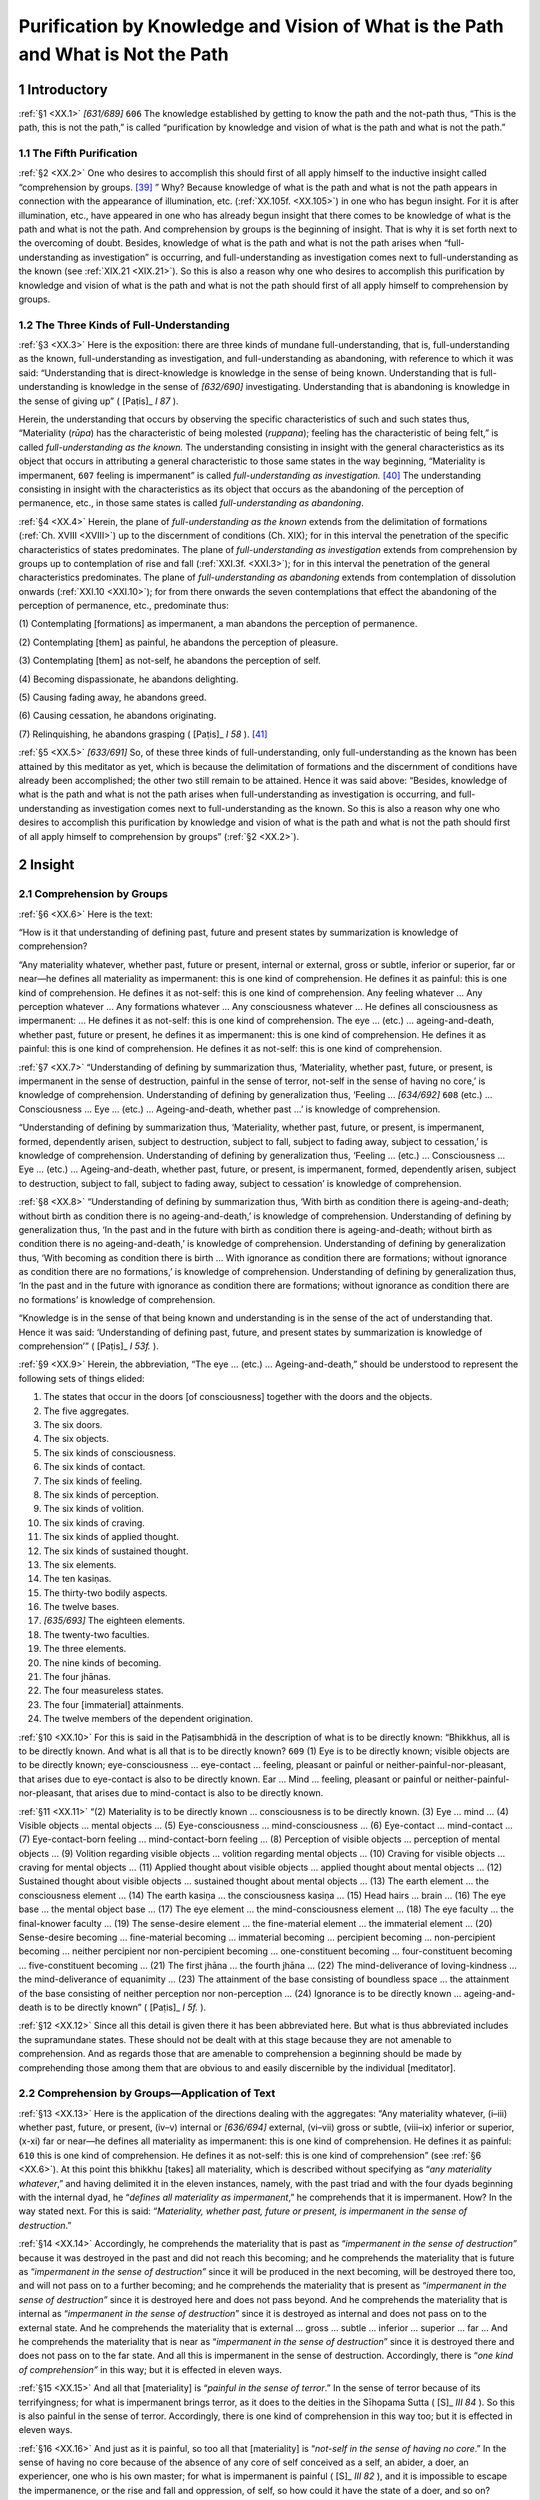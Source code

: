 

.. _XX:

Purification by Knowledge and Vision of What is the Path and What is Not the Path
*************************************************************************************



1 Introductory
------------------



.. _XX.1:

:ref:`§1 <XX.1>` *[631/689]*  ``606``  The knowledge established by getting to know the path and the not-path thus, “This is the path, this is not the path,” is called “purification by knowledge and vision of what is the path and what is not the path.”

1.1 The Fifth Purification
^^^^^^^^^^^^^^^^^^^^^^^^^^^^^^



.. _XX.2:

:ref:`§2 <XX.2>` One who desires to accomplish this should first of all apply himself to the inductive insight called “comprehension by groups. [#1]_ ” Why? Because knowledge of what is the path and what is not the path appears in connection with the appearance of illumination, etc. (:ref:`XX.105f. <XX.105>`) in one who has begun insight. For it is after illumination, etc., have appeared in one who has already begun insight that there comes to be knowledge of what is the path and what is not the path. And comprehension by groups is the beginning of insight. That is why it is set forth next to the overcoming of doubt. Besides, knowledge of what is the path and what is not the path arises when “full-understanding as investigation” is occurring, and full-understanding as investigation comes next to full-understanding as the known (see :ref:`XIX.21 <XIX.21>`). So this is also a reason why one who desires to accomplish this purification by knowledge and vision of what is the path and what is not the path should first of all apply himself to comprehension by groups.

1.2 The Three Kinds of Full-Understanding
^^^^^^^^^^^^^^^^^^^^^^^^^^^^^^^^^^^^^^^^^^^^^



.. _XX.3:

:ref:`§3 <XX.3>` Here is the exposition: there are three kinds of mundane full-understanding, that is, full-understanding as the known, full-understanding as investigation, and full-understanding as abandoning, with reference to which it was said: “Understanding that is direct-knowledge is knowledge in the sense of being known. Understanding that is full-understanding is knowledge in the sense of *[632/690]* investigating. Understanding that is abandoning is knowledge in the sense of giving up” ( [Paṭis]_ *I 87*\  ).

Herein, the understanding that occurs by observing the specific characteristics of such and such states thus, “Materiality (*rūpa*\ ) has the characteristic of being molested (*ruppana*\ ); feeling has the characteristic of being felt,” is called *full-understanding as the known.* The understanding consisting in insight with the general characteristics as its object that occurs in attributing a general characteristic to those same states in the way beginning, “Materiality is impermanent,  ``607``  feeling is impermanent” is called *full-understanding as investigation.*\  [#2]_  The understanding consisting in insight with the characteristics as its object that occurs as the abandoning of the perception of permanence, etc., in those same states is called *full-understanding as abandoning*\ .

.. _XX.4:

:ref:`§4 <XX.4>` Herein, the plane of *full-understanding as the known* extends from the delimitation of formations (:ref:`Ch. XVIII <XVIII>`) up to the discernment of conditions (Ch. XIX); for in this interval the penetration of the specific characteristics of states predominates. The plane of *full-understanding as investigation* extends from comprehension by groups up to contemplation of rise and fall (:ref:`XXI.3f. <XXI.3>`); for in this interval the penetration of the general characteristics predominates. The plane of *full-understanding as abandoning* extends from contemplation of dissolution onwards (:ref:`XXI.10 <XXI.10>`); for from there onwards the seven contemplations that effect the abandoning of the perception of permanence, etc., predominate thus:

\(1) Contemplating [formations] as impermanent, a man abandons the perception of permanence.

\(2) Contemplating [them] as painful, he abandons the perception of pleasure.

\(3) Contemplating [them] as not-self, he abandons the perception of self.

\(4) Becoming dispassionate, he abandons delighting.

\(5) Causing fading away, he abandons greed.

\(6) Causing cessation, he abandons originating.

\(7) Relinquishing, he abandons grasping ( [Paṭis]_ *I 58*\  ). [#3]_ 

.. _XX.5:

:ref:`§5 <XX.5>` *[633/691]* So, of these three kinds of full-understanding, only full-understanding as the known has been attained by this meditator as yet, which is because the delimitation of formations and the discernment of conditions have already been accomplished; the other two still remain to be attained. Hence it was said above: “Besides, knowledge of what is the path and what is not the path arises when full-understanding as investigation is occurring, and full-understanding as investigation comes next to full-understanding as the known. So this is also a reason why one who desires to accomplish this purification by knowledge and vision of what is the path and what is not the path should first of all apply himself to comprehension by groups” (:ref:`§2 <XX.2>`).

2 Insight
-------------



2.1 Comprehension by Groups
^^^^^^^^^^^^^^^^^^^^^^^^^^^^^^^



.. _XX.6:

:ref:`§6 <XX.6>` Here is the text:

“How is it that understanding of defining past, future and present states by summarization is knowledge of comprehension?

“Any materiality whatever, whether past, future or present, internal or external, gross or subtle, inferior or superior, far or near—he defines all materiality as impermanent: this is one kind of comprehension. He defines it as painful: this is one kind of comprehension. He defines it as not-self: this is one kind of comprehension. Any feeling whatever … Any perception whatever … Any formations whatever … Any consciousness whatever … He defines all consciousness as impermanent: … He defines it as not-self: this is one kind of comprehension. The eye … (etc.) … ageing-and-death, whether past, future or present, he defines it as impermanent: this is one kind of comprehension. He defines it as painful: this is one kind of comprehension. He defines it as not-self: this is one kind of comprehension.

.. _XX.7:

:ref:`§7 <XX.7>` “Understanding of defining by summarization thus, ‘Materiality, whether past, future, or present, is impermanent in the sense of destruction, painful in the sense of terror, not-self in the sense of having no core,’ is knowledge of comprehension. Understanding of defining by generalization thus, ‘Feeling … *[634/692]*  ``608``  (etc.) … Consciousness … Eye … (etc.) … Ageing-and-death, whether past …’ is knowledge of comprehension.

“Understanding of defining by summarization thus, ‘Materiality, whether past, future, or present, is impermanent, formed, dependently arisen, subject to destruction, subject to fall, subject to fading away, subject to cessation,’ is knowledge of comprehension. Understanding of defining by generalization thus, ‘Feeling … (etc.) … Consciousness … Eye … (etc.) … Ageing-and-death, whether past, future, or present, is impermanent, formed, dependently arisen, subject to destruction, subject to fall, subject to fading away, subject to cessation’ is knowledge of comprehension.

.. _XX.8:

:ref:`§8 <XX.8>` “Understanding of defining by summarization thus, ‘With birth as condition there is ageing-and-death; without birth as condition there is no ageing-and-death,’ is knowledge of comprehension. Understanding of defining by generalization thus, ‘In the past and in the future with birth as condition there is ageing-and-death; without birth as condition there is no ageing-and-death,’ is knowledge of comprehension. Understanding of defining by generalization thus, ‘With becoming as condition there is birth … With ignorance as condition there are formations; without ignorance as condition there are no formations,’ is knowledge of comprehension. Understanding of defining by generalization thus, ‘In the past and in the future with ignorance as condition there are formations; without ignorance as condition there are no formations’ is knowledge of comprehension.

“Knowledge is in the sense of that being known and understanding is in the sense of the act of understanding that. Hence it was said: ‘Understanding of defining past, future, and present states by summarization is knowledge of comprehension’” ( [Paṭis]_ *I 53f.*\  ).

.. _XX.9:

:ref:`§9 <XX.9>` Herein, the abbreviation, “The eye … (etc.) … Ageing-and-death,” should be understood to represent the following sets of things elided:




1.     The states that occur in the doors [of consciousness] together with the doors and the objects.

2.     The five aggregates.

3.     The six doors.

4.     The six objects.

5.     The six kinds of consciousness.

6.     The six kinds of contact.

7.     The six kinds of feeling.

8.     The six kinds of perception.

9.     The six kinds of volition.

10.     The six kinds of craving.

11.     The six kinds of applied thought.

12.     The six kinds of sustained thought.

13.     The six elements.

14.     The ten kasiṇas.

15.     The thirty-two bodily aspects.

16.     The twelve bases.

17.     *[635/693]* The eighteen elements.

18.     The twenty-two faculties.

19.     The three elements.

20.     The nine kinds of becoming.

21.     The four jhānas.

22.     The four measureless states.

23.     The four [immaterial] attainments.

24.     The twelve members of the dependent origination.



.. _XX.10:

:ref:`§10 <XX.10>` For this is said in the Paṭisambhidā in the description of what is to be directly known: “Bhikkhus, all is to be directly known. And what is all that is to be directly known?  ``609``  (1) Eye is to be directly known; visible objects are to be directly known; eye-consciousness … eye-contact … feeling, pleasant or painful or neither-painful-nor-pleasant, that arises due to eye-contact is also to be directly known. Ear … Mind … feeling, pleasant or painful or neither-painful-nor-pleasant, that arises due to mind-contact is also to be directly known.

.. _XX.11:

:ref:`§11 <XX.11>` “(2) Materiality is to be directly known … consciousness is to be directly known. (3) Eye … mind … (4) Visible objects … mental objects … (5) Eye-consciousness … mind-consciousness … (6) Eye-contact … mind-contact … (7) Eye-contact-born feeling … mind-contact-born feeling … (8) Perception of visible objects … perception of mental objects … (9) Volition regarding visible objects … volition regarding mental objects … (10) Craving for visible objects … craving for mental objects … (11) Applied thought about visible objects … applied thought about mental objects … (12) Sustained thought about visible objects … sustained thought about mental objects … (13) The earth element … the consciousness element … (14) The earth kasiṇa … the consciousness kasiṇa … (15) Head hairs … brain … (16) The eye base … the mental object base … (17) The eye element … the mind-consciousness element … (18) The eye faculty … the final-knower faculty … (19) The sense-desire element … the fine-material element … the immaterial element … (20) Sense-desire becoming … fine-material becoming … immaterial becoming … percipient becoming … non-percipient becoming … neither percipient nor non-percipient becoming … one-constituent becoming … four-constituent becoming … five-constituent becoming … (21) The first jhāna … the fourth jhāna … (22) The mind-deliverance of loving-kindness … the mind-deliverance of equanimity … (23) The attainment of the base consisting of boundless space … the attainment of the base consisting of neither perception nor non-perception … (24) Ignorance is to be directly known … ageing-and-death is to be directly known” ( [Paṭis]_ *I 5f.*\  ).

.. _XX.12:

:ref:`§12 <XX.12>` Since all this detail is given there it has been abbreviated here. But what is thus abbreviated includes the supramundane states. These should not be dealt with at this stage because they are not amenable to comprehension. And as regards those that are amenable to comprehension a beginning should be made by comprehending those among them that are obvious to and easily discernible by the individual [meditator].

2.2 Comprehension by Groups—Application of Text
^^^^^^^^^^^^^^^^^^^^^^^^^^^^^^^^^^^^^^^^^^^^^^^^^^^



.. _XX.13:

:ref:`§13 <XX.13>` Here is the application of the directions dealing with the aggregates: “Any materiality whatever, (i–iii) whether past, future, or present, (iv–v) internal or *[636/694]* external, (vi–vii) gross or subtle, (viii–ix) inferior or superior, (x-xi) far or near—he defines all materiality as impermanent: this is one kind of comprehension. He defines it as painful:  ``610``  this is one kind of comprehension. He defines it as not-self: this is one kind of comprehension” (see :ref:`§6 <XX.6>`). At this point this bhikkhu [takes] all materiality, which is described without specifying as “*any materiality whatever*\ ,” and having delimited it in the eleven instances, namely, with the past triad and with the four dyads beginning with the internal dyad, he “*defines all materiality as impermanent*\ ,” he comprehends that it is impermanent. How? In the way stated next. For this is said: “*Materiality, whether past, future or present, is impermanent in the sense of destruction*\ .”

.. _XX.14:

:ref:`§14 <XX.14>` Accordingly, he comprehends the materiality that is past as “*impermanent in the sense of destruction”* because it was destroyed in the past and did not reach this becoming; and he comprehends the materiality that is future as “*impermanent in the sense of destruction”* since it will be produced in the next becoming, will be destroyed there too, and will not pass on to a further becoming; and he comprehends the materiality that is present as “*impermanent in the sense of destruction”* since it is destroyed here and does not pass beyond. And he comprehends the materiality that is internal as “*impermanent in the sense of destruction*\ ” since it is destroyed as internal and does not pass on to the external state. And he comprehends the materiality that is external … gross … subtle … inferior … superior … far … And he comprehends the materiality that is near as “*impermanent in the sense of destruction*\ ” since it is destroyed there and does not pass on to the far state. And all this is impermanent in the sense of destruction. Accordingly, there is “*one kind of comprehension”* in this way; but it is effected in eleven ways.

.. _XX.15:

:ref:`§15 <XX.15>` And all that [materiality] is “*painful in the sense of terror*\ .” In the sense of terror because of its terrifyingness; for what is impermanent brings terror, as it does to the deities in the Sīhopama Sutta ( [S]_ *III 84*\  ). So this is also painful in the sense of terror. Accordingly, there is one kind of comprehension in this way too; but it is effected in eleven ways.

.. _XX.16:

:ref:`§16 <XX.16>` And just as it is painful, so too all that [materiality] is “*not-self in the sense of having no core*\ .” In the sense of having no core because of the absence of any core of self conceived as a self, an abider, a doer, an experiencer, one who is his own master; for what is impermanent is painful ( [S]_ *III 82*\  ), and it is impossible to escape the impermanence, or the rise and fall and oppression, of self, so how could it have the state of a doer, and so on? Hence it is said, “Bhikkhus, were materiality self, it would not lead to affliction” ( [S]_ *III 66*\  ), and so on. So this is also not-self in the sense of having no core. Accordingly, there is one kind of comprehension in this way too, but it is effected in eleven ways.  ``611``  The same method applies to feeling, and so on.

.. _XX.17:

:ref:`§17 <XX.17>` But what is impermanent is necessarily classed as formed, etc., and so in order to show the synonyms for that [impermanence], or in order to show how the attention given to it occurs in different ways, it is restated in the text thus: “Materiality, whether past, future, or present, is impermanent, formed, dependently arisen, subject to destruction, subject to fall, subject to fading away, subject to cessation” (:ref:`§7 <XX.7>`). The same method applies to feeling, and so on.

2.3 Strengthening of Comprehension in Forty Ways
^^^^^^^^^^^^^^^^^^^^^^^^^^^^^^^^^^^^^^^^^^^^^^^^^^^^



.. _XX.18:

:ref:`§18 <XX.18>` *[637/695]* Now, when the Blessed One was expounding conformity knowledge, he [asked the question]: “By means of what forty aspects does he acquire liking that is in conformity? By means of what forty aspects does he enter into the certainty of rightness?” (P‘8). [#4]_  In the answer to it comprehension of impermanence, etc., is set forth by him analytically in the way beginning: “[Seeing] the five aggregates as impermanent, as painful, as a disease, a boil, a dart, a calamity, an affliction, as alien, as disintegrating, as a plague, a disaster, a terror, a menace, as fickle, perishable, unenduring, as no protection, no shelter, no refuge, as empty, vain, void, not-self, as a danger, as subject to change, as having no core, as the root of calamity, as murderous, as due to be annihilated, as subject to cankers, as formed, as Māra’s bait, as subject to birth, subject to ageing, subject to illness, subject to death, subject to sorrow, subject to lamentation, subject to despair, subject to defilement. Seeing the five aggregates as impermanent, he acquires liking that is in conformity. And seeing that the cessation of the five aggregates is the permanent Nibbāna, he enters into the certainty of rightness” ( [Paṭis]_ *II 238*\  ). So in order to strengthen that same comprehension of impermanence, pain, and not-self in the five aggregates, this [meditator] also comprehends these five aggregates by means of that [kind of comprehension].

.. _XX.19:

:ref:`§19 <XX.19>` How does he do it? He does it by means of comprehension as impermanent, etc., stated specifically as follows: He comprehends each aggregate as *impermanent* because of non-endlessness, and because of possession of a beginning and an end; as *painful* because of oppression by rise and fall, and because of being the basis for pain; as *a disease* because of having to be maintained by conditions, and because of being the root of disease; as *a boil* because of being consequent upon impalement by suffering, because of oozing with the filth of defilements, and because of being swollen by arising, ripened by ageing, and burst by dissolution; as *a dart* because of producing oppression, because of penetrating inside, and because of being hard to extract; as *a calamity* because of having to be condemned, because of bringing loss, and  ``612``  because of being the basis for calamity; as *an affliction* because of restricting freedom, and because of being the foundation for affliction; as *alien* because of inability to have mastery exercised over them, and because of intractability; as *disintegrating* because of crumbling through sickness, ageing and death; as *a plague* because of bringing various kinds of ruin; as *a disaster* because of bringing unforeseen and plentiful adversity, and because of being the basis for all kinds of terror, and because of being the opposite of the supreme comfort called the stilling of all suffering; as a *menace* because of being bound up with many kinds of adversity, because of being menaced [#5]_  by ills, and because of unfitness, as a menace, to be entertained; as *fickle* because of fickle *[638/696]* insecurity due to sickness, ageing and death, and to the worldly states of gain, etc.; [#6]_  as *perishable* because of having the nature of perishing both by violence and naturally; as *unenduring* because of collapsing on every occasion [#7]_  and because of lack of solidity; *as no protection* because of not protecting, and because of affording no safety; *as no shelter* because of unfitness to give shelter, [#8]_  and because of not performing the function of a shelter for the unsheltered; [#9]_  as *no refuge* because of failure to disperse fear [#10]_  in those who depend on them; as *empty* because of their emptiness of the lastingness, beauty, pleasure and self that are conceived about them; as *vain* because of their emptiness, or because of their triviality; for what is trivial is called “vain” in the world; as *void* because devoid of the state of being an owner, abider, doer, experiencer, director; as *not-self* because of itself having no owner, etc.; as *danger* because of the suffering in the process of becoming, and because of the danger in suffering or, alternatively, as *danger* (*ādīnava*\ ) because of resemblance to misery (*ādīna*\ ) [#11]_  since “danger” (*ādīnava*\ ) means that it is towards misery (*ādīna*\ ) that it moves (*vāti*\ ), goes, advances, this being a term for a wretched man, and the aggregates are wretched too; as *subject to change* because of having the nature of change in two ways, that is, through ageing and through death; as *having no core* because of feebleness, and because of decaying soon like sapwood; as *the root of calamity* because of being the cause of calamity; as *murderous* because of breaking faith like an enemy posing as a friend; as *due to be annihilated* because their becoming disappears, and because their non-becoming comes about; as *subject to cankers* because of being the proximate cause for cankers; as *formed* because of being formed by causes and conditions; as *Māra’s bait* because of being the bait [laid] by the Māra of death and the Māra of defilement; as *subject to birth, to ageing, to illness,* and *to death* because of having birth, ageing, illness and death as their nature; *as subject to sorrow, to lamentation* and *to despair* because of being the cause of sorrow, lamentation and despair; as *subject to defilement* because of being the objective field of the defilements of craving, views and misconduct.

.. _XX.20:

:ref:`§20 <XX.20>` Now, there are  ``613``  fifty kinds of contemplation of impermanence here by taking the following ten in the case of each aggregate: as impermanent, as disintegrating, as fickle, as perishable, as unenduring, as subject to change, as having no core, as due to be annihilated, as formed, as subject to death. There are twenty-five kinds of contemplation of not-self by taking the following five in the case of each aggregate: as alien, as empty, as vain, as void, as not-self. There are *[639/697]* one hundred and twenty-five kinds of contemplation of pain by taking the rest beginning with “as painful, as a disease” in the case of each aggregate.

So when a man comprehends the five aggregates by means of this comprehending as impermanent, etc., in its two hundred aspects, his comprehending as impermanent, painful and not-self, which is called “inductive insight,” is strengthened. These in the first place are the directions for undertaking comprehension here in accordance with the method given in the texts.

2.4 Nine Ways of Sharpening the Faculties, Etc.
^^^^^^^^^^^^^^^^^^^^^^^^^^^^^^^^^^^^^^^^^^^^^^^^^^^



.. _XX.21:

:ref:`§21 <XX.21>` While thus engaged in inductive insight, however, if it does not succeed, he should sharpen his faculties [of faith, etc.,] in the nine ways stated thus: “The faculties become sharp in nine ways: (1) he sees only the destruction of arisen formations; (2) and in that [occupation] he makes sure of working carefully, (3) he makes sure of working perseveringly, (4) he makes sure of working suitably, and (5) by apprehending the sign of concentration and (6) by balancing the enlightenment factors (7) he establishes disregard of body and life, (8) wherein he overcomes [pain] by renunciation and (9) by not stopping halfway. [#12]_  He should avoid the seven unsuitable things in the way stated in the Description of the Earth Kasiṇa (:ref:`IV.34 <IV.34>`) and cultivate the seven suitable things, and he should comprehend the material at one time and the immaterial at another.

2.5 Comprehension of the Material
^^^^^^^^^^^^^^^^^^^^^^^^^^^^^^^^^^^^^



.. _XX.22:

:ref:`§22 <XX.22>` While comprehending materiality he should see how materiality is generated, [#13]_  that is to say, how this materiality is generated by the four causes beginning with kamma. Herein, when materiality is being generated in any being, it is first generated from kamma. For at the actual moment of rebirth-linking of a child in the womb, first thirty instances of materiality are generated in the triple continuity, in other words, the decads of physical [heart-]basis, body, and sex. And those are generated at the actual instant of the rebirth-linking consciousness’s arising. And as at the instant of its arising, so too at the instant of its presence and at the instant of its dissolution. [#14]_ 

.. _XX.23:

:ref:`§23 <XX.23>` Herein, the cessation of materiality is slow and its transformation ponderous, while the cessation of consciousness is swift and its transformation quick (light); hence it is said, “Bhikkhus, I see no other one thing that is so quickly transformed as  ``614``  the mind” ( [A]_ *I 10*\  ).

.. _XX.24:

:ref:`§24 <XX.24>` For the life-continuum consciousness arises and ceases sixteen times while one material instant endures. With consciousness the instant of arising, instant *[640/698]* of presence, and instant of dissolution are equal; but with materiality only the instants of arising and dissolution are quick like those [of consciousness], while the instant of its presence is long and lasts while sixteen consciousnesses arise and cease.

.. _XX.25:

:ref:`§25 <XX.25>` The second life-continuum arises with the prenascent physical [heart-]basis as its support, which has already reached presence and arose at the rebirth-linking consciousness’s instant of arising. The third life-continuum arises with the prenascent physical basis as its support, which has already reached presence and arose together with that [second life-continuum consciousness]. The occurrence of consciousness can be understood to happen in this way throughout life. But in one who is facing death sixteen consciousnesses arise with a single prenascent physical [heart-]basis as their support, which has already reached presence.

.. _XX.26:

:ref:`§26 <XX.26>` The materiality that arose at the instant of arising of the rebirth-linking consciousness ceases along with the sixteenth consciousness after the rebirth-linking consciousness. That arisen at the instant of presence of the rebirth-linking consciousness ceases together with the instant of arising of the seventeenth. That arisen at the instant of its dissolution ceases on arriving at the instant of presence of the seventeenth. [#15]_  It goes on occurring thus for as long as the recurrence [of births] continues.

Also seventy instances of materiality occur in the same way with the sevenfold continuity [beginning with the eye decad] of those apparitionally born.

2.5.1 (a) Kamma-Born Materiality
""""""""""""""""""""""""""""""""""""



.. _XX.27:

:ref:`§27 <XX.27>` Herein, [as regards kamma-born materiality] the analysis should be understood thus: (1) kamma, (2) what is originated by kamma, (3) what has kamma as its condition, (4) what is originated by consciousness that has kamma as its condition, (5) what is originated by nutriment that has kamma as its condition, (6) what is originated by temperature that has kamma as its condition (:ref:`XI.111 <XI.111>`–:ref:`14 <XI.14>`).

.. _XX.28:

:ref:`§28 <XX.28>` Herein, (1) *kamma*\  is profitable and unprofitable volition. (2) *What is originated by kamma* is the kamma-resultant aggregates and the seventy instances of materiality beginning with the eye decad. (3) *What has kamma as its condition* is the same [as the last] since kamma is the condition that upholds what is originated by kamma.

.. _XX.29:

:ref:`§29 <XX.29>` (4) *What is originated by consciousness that has kamma as its condition*\  is materiality originated by kamma-resultant consciousness. (5) *What is originated by nutriment that has kamma as its condition*\  is so called since the nutritive essence that has reached presence in the instances of materiality originated by kamma originates a further octad-with-nutritive-essence-as-eighth, and the nutritive essence there that has reached presence also originates a further one, and so it *[641/699]* links up four or five occurrences of octads. (6) *What is originated by temperature that has kamma as its condition*\  is so called since the kamma-born fire element that has reached presence originates an octad-with-nutritive-essence-as-eighth, which is temperature-originated, and the temperature in that originates a further octad-with-nutritive-essence-as eighth, and so it links up four or five occurrences of octads.

This is how the generation of kamma-born materiality in the first place should be seen.  ``615`` 



2.5.2 (b) Consciousness-Born Materiality
""""""""""""""""""""""""""""""""""""""""""""



.. _XX.30:

:ref:`§30 <XX.30>` Also as regards the consciousness-born kinds, the analysis should be understood thus: (1) consciousness, (2) what is originated by consciousness, (3) what has consciousness as its condition, (4) what is originated by nutriment that has consciousness as its condition, (5) what is originated by temperature that has consciousness as its condition.

.. _XX.31:

:ref:`§31 <XX.31>` Herein, (1) *consciousness* is the eighty-nine kinds of consciousness. Among these:




| Consciousnesses thirty-two,
| And twenty-six, and nineteen too,
| Are reckoned to give birth to matter,
| Postures, also intimation;
| Sixteen kinds of consciousness
| Are reckoned to give birth to none.


As regards the sense sphere, thirty-two consciousnesses, namely, the eight profitable consciousnesses ((1)–(8)), the twelve unprofitable ((22)–(33)), the ten functional excluding the mind element ((71)–(80)), and the two direct-knowledge consciousnesses as profitable and functional, give rise to materiality, to postures, and to intimation. The twenty-six consciousnesses, namely, the ten of the fine-material sphere ((9)–(13), (81)–(85)) and the eight of the immaterial sphere ((14)–(17), (86)–(89)) excluding the resultant [in both cases], and the eight supramundane ((18)–(21), (66)–(69)), give rise to materiality, to postures but not to intimation. The nineteen consciousnesses, namely, the ten life-continuum consciousnesses in the sense sphere ((41)–(49), (56)), the five in the fine-material sphere ((57)–(61)), the three mind elements ((39), (55), (70)), and the one resultant mind-consciousness element without root-cause and accompanied by joy (40), give rise to materiality only, not to postures or to intimation. The sixteen consciousnesses, namely, the two sets of five consciousnesses ((34)–(38), (50)–(54)), the rebirth-linking consciousness of all beings, the death consciousness of those whose cankers are destroyed, and the four immaterial resultant consciousnesses ((62)–(65)) do not give rise to materiality or to postures or to intimation. And those herein that do give rise to materiality do not do so at the instant of their presence or at the instant of their dissolution, for consciousness is weak then. But it is strong at the instant of arising. Consequently it originates materiality then with the prenascent physical basis as its support.

.. _XX.32:

:ref:`§32 <XX.32>` (2) *What is originated by consciousness* is the three other immaterial aggregates and the seventeenfold materiality, namely, the sound ennead, bodily intimation, *[642/700]* verbal intimation, the space element, lightness, malleability, wieldiness, growth, and continuity.

\(3) *What has consciousness as its condition* is the materiality of fourfold origination stated thus: “Postnascent states of consciousness and consciousness-concomitants are a condition, as postnascence condition, for this prenascent body” ( [Paṭṭh]_ *I 5*\  ).

.. _XX.33:

:ref:`§33 <XX.33>` (4) *What is originated by nutriment that has consciousness as its condition:* the nutritive essence that has reached presence in consciousness-originated material instances originates a further octad-with-nutritive-essence-as-eighth, and thus links up two or three occurrences of octads.

.. _XX.34:

:ref:`§34 <XX.34>` (5) *What is originated by temperature that has consciousness as its condition:* the consciousness-originated temperature that has  ``616``  reached presence originates a further octad-with-nutritive-essence-as-eighth, and thus links up two or three occurrences.

This is how the generation of consciousness-born materiality should be seen.

2.5.3 (c) Nutriment-Born Materiality
""""""""""""""""""""""""""""""""""""""""



.. _XX.35:

:ref:`§35 <XX.35>` Also as regards the nutriment-born kinds, the analysis should be understood thus: (1) nutriment, (2) what is originated by nutriment, (3) what has nutriment as its condition, (4) what is originated by nutriment that has nutriment as its condition, (5) what is originated by temperature that has nutriment as its condition.

.. _XX.36:

:ref:`§36 <XX.36>` Herein, (1) *nutriment* is physical nutriment. (2) *What is originated by nutriment* is the fourteenfold materiality, namely, (i–viii) that of the octad-with-nutritive-essence-as-eighth originated by nutritive essence that has reached presence by obtaining as its condition kamma-born materiality that is clung to (kammically acquired) and basing itself on that, [#16]_  and (ix) space element, (x–xiv) lightness, malleability, wieldiness, growth, and continuity.

\(3) *What has nutriment as its condition* is the materiality of fourfold origination stated thus: “Physical nutriment is a condition, as nutriment condition, for this body” ( [Paṭṭh]_ *I 5*\  ).

.. _XX.37:

:ref:`§37 <XX.37>` (4) *What is originated by nutriment that has nutriment as its condition:* the nutritive essence that has reached presence in nutriment-originated material instances originates a further octad-with-nutritive-essence-as-eighth and the nutritive essence in that octad originates a further octad, and thus links up the occurrence of octads ten or twelve times. Nutriment taken on one day sustains *[643/701]* for as long as seven days; but divine nutritive essence sustains for as long as one or two months. The nutriment taken by a mother originates materiality by pervading the body of the child [in gestation]. Also nutriment smeared on the body originates materiality. Kamma-born nutriment is a name for nutriment that is clung to. That also originates materiality when it has reached presence. And the nutritive essence in it originates a further octad. Thus it links up four or five occurrences.

.. _XX.38:

:ref:`§38 <XX.38>` (5) *What is originated by temperature that has nutriment as its condition*\ : nutriment-originated fire element that has reached presence originates an octad-with-nutritive-essence-as-eighth that is thus temperature-originated. Here this nutriment is a condition for nutriment-originated material instances as their progenitor. It is a condition for the rest as support, nutriment, presence, and non-disappearance.

This is how the generation of nutriment-born materiality should be seen.

2.5.4 (d) Temperature-Born Materiality
""""""""""""""""""""""""""""""""""""""""""



.. _XX.39:

:ref:`§39 <XX.39>` Also as regards the temperature-born kinds, the analysis should be understood thus: (1) temperature, (2) what is originated by temperature, (3) what has temperature as its condition, (4) what is originated by temperature that has temperature as its condition, (5) what is originated by nutriment that has temperature as its condition.

.. _XX.40:

:ref:`§40 <XX.40>` Herein, (1) *temperature*\  is the fire element of fourfold origination; but it is twofold as hot temperature and cold temperature. (2) *What is originated by temperature:* the temperature of fourfold origination that has reached presence by obtaining a clung-to condition originates materiality in the body.  ``617``  That materiality is fifteenfold, namely, sound ennead, space element, lightness, malleability, wieldiness, growth, continuity. (3) *What has temperature as its condition* is so called since temperature is a condition for the occurrence and for the destruction of materiality of fourfold origination.

.. _XX.41:

:ref:`§41 <XX.41>` (4) *What is originated by temperature that has temperature as its condition:* the temperature-originated fire element that has reached presence originates a further octad-with-nutritive-essence-as-eighth, and the temperature in that octad originates a further octad. Thus temperature-originated materiality both goes on occurring for a long period and also maintains itself as well in what is not clung to. [#17]_ 

.. _XX.42:

:ref:`§42 <XX.42>` (5) *What is originated by nutriment that has temperature as its condition:* the temperature-originated nutritive essence that has reached presence originates a further octad-with-nutritive-essence-as-eighth, and the nutritive essence in that originates a further one, thus it links up ten or twelve occurrences of octads.

Herein, this temperature is a condition for temperature-originated material instances as their progenitor. It is a condition for the rest as support, presence, and non-disappearance.

*[644/702]* This is how the generation of temperature-born materiality should be seen.

One who sees the generation of materiality thus is said to “comprehend the material at one time” (:ref:`§21 <XX.21>`). [#18]_ 



2.6 Comprehension of the Immaterial
^^^^^^^^^^^^^^^^^^^^^^^^^^^^^^^^^^^^^^^



.. _XX.43:

:ref:`§43 <XX.43>` And just as one who is comprehending the material should see the generation of the material, so too one who is comprehending the immaterial should see the generation of the immaterial. And that is through the eighty-one mundane arisings of consciousness, that is to say, it is by kamma accumulated in a previous becoming that this immaterial [mentality] is generated. And in the first place it is generated as [one of] the nineteen kinds of arisings of consciousness as rebirth-linking (:ref:`XVII.130 <XVII.130>`). But the modes in which it is generated should be understood according to the method given in the Description of the Dependent Origination (:ref:`XVII.134f. <XVII.134>`). That same [nineteenfold arising of consciousness is generated] as life-continuum as well, starting from the consciousness next to rebirth-linking consciousness, and as death consciousness at the termination of the life span. And when it is of the sense sphere, and the object in the six doors is a vivid one, it is also generated as registration.

.. _XX.44:

:ref:`§44 <XX.44>` In the course of an existence, eye-consciousness, together with its associated states, supported by light and caused by attention is generated because the eye is intact and because visible data have come into focus. For it is actually when a visible datum has reached presence that it impinges on the eye at the instant of the eye-sensitivity’s presence. When it has done so, the life-continuum arises and ceases twice. Next to arise is the functional mind element with that same object, accomplishing the function of adverting. Next to that, eye-consciousness, which is the result of profitable or of unprofitable [kamma] and sees that same visible datum.  ``618``  Next, the resultant mind element, which receives that same visible datum. Next, the resultant root-causeless mind-consciousness element, which investigates that same visible datum. Next, the functional mind-consciousness element without root-cause and accompanied by equanimity, which determines that same visible datum. Next, [it is generated either] as one from among the profitable ((l)–(8)), unprofitable ((22)–(33)), or functional ((71) and (73)–(80)) kinds of consciousness belonging to the sense sphere, either as consciousness accompanied by equanimity and without root-cause (71), [#19]_  or as five or seven impulsions. Next, in the case of sense-sphere beings, [it is generated] as any of the eleven kinds of registration consciousness conforming [as to object] with the impulsions. The same applies to the remaining doors. But in the case of the mind door-exalted consciousnesses also arise.

This is how the generation of the immaterial should be seen in the case of the six doors.

*[645/703]* One who sees the generation of the immaterial thus is said to “comprehend the immaterial at another time” (:ref:`§21 <XX.21>`).

.. _XX.45:

:ref:`§45 <XX.45>` This is how one [meditator] accomplishes the development of understanding, progressing gradually by comprehending at one time the material and at another time the immaterial, by attributing the three characteristics to them.

2.7 The Material Septad
^^^^^^^^^^^^^^^^^^^^^^^^^^^



Another comprehends formations by attributing the three characteristics to them through the medium of the material septad and the immaterial septad.

.. _XX.46:

:ref:`§46 <XX.46>` Herein, one who comprehends [them] by attributing [the characteristics] in the following seven ways is said to comprehend by attributing through the medium of the material septad, that is to say, (1) as taking up and putting down, (2) as disappearance of what grows old in each stage, (3) as arising from nutriment, (4) as arising from temperature, (5) as kamma-born, (6) as consciousness-originated, and (7) as natural materiality. Hence the Ancients said:




| “(1) As taking up and putting down,
| (2) As growth and decline in every stage,
| (3) As nutriment, (4) as temperature,
| (5) As kamma, and (6) as consciousness,
| (7) As natural materiality—
| He sees with seven detailed insights.”


.. _XX.47:

:ref:`§47 <XX.47>` *1.*\  Herein, *taking up* is rebirth-linking. *Putting down* is death. So the meditator allots one hundred years for this “taking up” and “putting down” and he attributes the three characteristics to formations. How? All formations between these limits are impermanent. Why? Because of the occurrence of rise and fall, because of change, because of temporariness, and because of preclusion of permanence. But since arisen formations have arrived at presence, and when present are afflicted by ageing, and on arriving at ageing are bound to dissolve, they are therefore painful because of continual oppression, because of being hard to bear, because of being the basis of suffering, and because of precluding pleasure. And since no one has any power over arisen formations in the three instances, “Let them not reach presence”, “Let those that have reached presence not age,” and “Let those that have reached ageing not dissolve,” and they are void of the possibility of any power being exercised over them, they are therefore not-self because void, because ownerless, because unsusceptible to the wielding of power, and because of precluding a self. [#20]_   ``619`` 

.. _XX.48:

:ref:`§48 <XX.48>` *[646/704]* *2. (a)* Having attributed the three characteristics to materiality allotted one hundred years for the “taking up” and “putting down” thus, he next attributes them according to *disappearance of what grows old in each stage.* Herein, “disappearance of what grows old in each stage” is a name for the disappearance of the materiality that has grown old during a stage [of life]. The meaning is that he attributes the three characteristics by means of that.

.. _XX.49:

:ref:`§49 <XX.49>` How? He divides that same hundred years up into three stages, that is, the first stage, the middle stage, and the last stage. Herein, the first thirty-three years are called the first stage, the next thirty-four years are called the middle stage, and the next thirty-three years are called the last stage. So after dividing it up into these three stages, [he attributes the three characteristics thus:] The materiality occurring in the first stage ceased there without reaching the middle stage: therefore it is impermanent; what is impermanent is painful; what is painful is not-self. Also the materiality occurring in the middle stage ceased there without reaching the last stage: therefore it is impermanent too and painful and not-self. Also there is no materiality occurring in the thirty-three years of the last stage that is capable of out-lasting death: therefore that is impermanent too and painful and not-self. This is how he attributes the three characteristics.

.. _XX.50:

:ref:`§50 <XX.50>` *2. (b)*\  Having attributed the three characteristics according to “disappearance of what grows old in each stage” thus by means of the first stage, etc., he again attributes the three characteristics according to “disappearance of what grows old in each stage” by means of the following ten decades: the tender decade, the sport decade, the beauty decade, the strength decade, the understanding decade, the decline decade, the stooping decade, the bent decade, the dotage decade, and the prone decade.

.. _XX.51:

:ref:`§51 <XX.51>` Herein, as to these decades: in the first place, the first ten years of a person with a hundred years’ life are called the *tender decade*\ ; for then he is a tender unsteady child. The next ten years are called the *sport decade*\ ; for he is very fond of sport then. The next ten years are called the *beauty decade*\ ; for his beauty reaches its full extent then. The next ten years are called the *strength decade*\ ; for his strength and power reach their full extent then. The next ten years are called the *understanding decade*\ ; for his understanding is well established by then. Even in one naturally weak in understanding some understanding, it seems, arises at that time. The next ten years are called the *decline decade*\ ; for his fondness for sport and his beauty, strength, and understanding decline then. The next ten years are called the *stooping decade*\ ; for his figure  ``620``  stoops forward then. The next ten years are called the *bent decade*\ ; for his figure becomes bent like the end of a plough then. The next ten years are called the *dotage decade*\ ; for he is doting then and forgets what he does. The next ten years are called the *prone decade*\ ; for a centenarian mostly lies prone.

.. _XX.52:

:ref:`§52 <XX.52>` Herein, in order to attribute the three characteristics according to “disappearance of what grows old in each stage” by means of these decades, the meditator considers thus: The materiality occurring in the first decade ceases there without reaching the second decade: therefore it is impermanent, painful, not-self. The materiality occurring in the second decade … the materiality *[647/705]* occurring in the ninth decade ceases there without reaching the tenth decade; the materiality occurring in the tenth decade ceases there without reaching the next becoming: therefore it is impermanent, painful, not-self. That is how he attributes the three characteristics.

.. _XX.53:

:ref:`§53 <XX.53>` *2. (c)* Having attributed the three characteristics according to “disappearance of what grows old in each stage” thus by means of the decades, he again attributes the three characteristics according to “disappearance of what grows old in each stage” by taking that same hundred years in twenty parts of five years each.

.. _XX.54:

:ref:`§54 <XX.54>` How? He considers thus: The materiality occurring in the first five years ceases there without reaching the second five years: therefore it is impermanent, painful, not-self. The materiality occurring in the second five years … in the third … in the nineteenth five years ceases there without reaching the twentieth five years. There is no materiality occurring in the twentieth five years that is capable of outlasting death; therefore that is impermanent too, painful, not-self.

.. _XX.55:

:ref:`§55 <XX.55>` *2. (d)* Having attributed the three characteristics according to “disappearance of what grows old in each stage” thus by means of the twenty parts, he again attributes the three characteristics according to “disappearance of what grows old in each stage” by taking twenty-five parts of four years each. (e) Next, by taking thirty-three parts of three years each, (f) by taking fifty parts of two years each, (g) by taking a hundred parts of one year each.

*2. (h)*\  Next he attributes the three characteristics according to “disappearance of what grows old in each stage” by means of each of the three seasons, taking each year in three parts.

.. _XX.56:

:ref:`§56 <XX.56>` How? The materiality occurring in the four months of the rains (*vassāna*\ ) ceases there without reaching the winter (*hemanta*\ ). The materiality occurring in the winter ceases there without reaching the summer (*gimha*\ ). The materiality occurring in the summer ceases there without reaching the rains again: therefore it is impermanent,  ``621``  painful, not-self.

.. _XX.57:

:ref:`§57 <XX.57>` *2. (i)*\  Having attributed them thus, he again takes one year in six parts and attributes the three characteristics to this materiality according to “disappearance of what grows old in each stage” thus: The materiality occurring in the two months of the rains (*vassāna*\ ) ceases there without reaching the autumn (*sarada*\ ). The materiality occurring in the autumn … in the winter (*hemanta*\ ) … in the cool (*sisira*\ ) … in the spring (*vasanta*\ ) … the materiality occurring in the summer (*gimha*\ ) ceases there without reaching the rains again: therefore it is impermanent too, painful, not-self.

.. _XX.58:

:ref:`§58 <XX.58>` *2. (j)* Having attributed them thus, he next attributes the characteristics by means of the dark and bright halves of the moon thus: The materiality occurring in the dark half of the moon ceases there without reaching the bright half; the materiality occurring in the bright half ceases there without reaching the dark half: therefore it is impermanent, painful, not-self.

.. _XX.59:

:ref:`§59 <XX.59>` *2. (k)*\  Next he attributes the three characteristics by means of night and day thus: The materiality occurring in the night ceases there without reaching the *[648/706]* day; the materiality occurring in the day ceases there without reaching the night: therefore it is impermanent, painful, not-self.

.. _XX.60:

:ref:`§60 <XX.60>` *2. (l)*\  Next he attributes the three characteristics by taking that same day in six parts beginning with the morning thus: The materiality occurring in the morning ceased there without reaching the noon; the materiality occurring in the noon … without reaching the evening; the materiality occurring in the evening … the first watch; the materiality occurring in the first watch … the middle watch; the materiality occurring in the middle watch ceased there without reaching the last watch; the materiality occurring in the last watch ceased there without reaching the morning again: therefore it is impermanent, painful, not-self.

.. _XX.61:

:ref:`§61 <XX.61>` *2. (m)* Having attributed them thus, he again attributes the three characteristics to that same materiality by means of moving forward and moving backward, looking toward and looking away, bending and stretching, thus: The materiality occurring in the moving forward ceases there without reaching the moving backward; the materiality occurring in the moving backward … the looking toward; the materiality occurring in the looking toward … the looking away; the materiality occurring in the looking away … the bending; the materiality occurring in the bending ceases there without reaching the stretching: therefore it is impermanent, painful, not-self (cf.  [M-a]_ *I 260*\  ).

.. _XX.62:

:ref:`§62 <XX.62>` *2. (n)*\  Next he divides a single footstep into six parts as “lifting up,” “shifting forward,” “shifting sideways,” “lowering down,” “placing down,” and “fixing down [#21]_ .”

.. _XX.63:

:ref:`§63 <XX.63>` Herein, *lifting up* is raising the foot from the ground. *Shifting forward* is shifting it to the front. *Shifting sideways* is moving the foot to one side or the other in seeing a thorn, stump, snake, and so on. *Lowering down*\  is letting the foot down.  ``622``  *Placing down* is putting the foot on the ground. *Fixing down* is pressing the foot on the ground while the other foot is being lifted up.

.. _XX.64:

:ref:`§64 <XX.64>` Herein, in the *lifting up* two elements, the earth element and the water element, are subordinate [#22]_  and sluggish while the other two are predominant and strong. Likewise in the *shifting forward* and *shifting sideways.* In the *lowering down* two elements, the fire element and the air element, are subordinate and sluggish while the other two are predominant and strong. Likewise in the *placing down* and *fixing down.*\ 

He attributes the three characteristics to materiality according to “disappearance of what grows old in each stage” by means of these six parts into which he has thus divided it.

.. _XX.65:

:ref:`§65 <XX.65>` How? He considers thus: The elements and the kinds of derived materiality occurring in the lifting up all ceased there without reaching the shifting forward: therefore they are impermanent, painful, not-self. Likewise those occurring in *[649/707]* the shifting forward … the shifting sideways; those occurring in the shifting sideways … the lowering down; those occurring in the lowering down … the placing down; those occurring in the placing down cease there without reaching the fixing down; thus formations keep breaking up, like crackling sesame seeds put into a hot pan; wherever they arise, there they cease stage by stage, section by section, term by term, each without reaching the next part: therefore they are impermanent, painful, not-self.

.. _XX.66:

:ref:`§66 <XX.66>` When he sees formations stage by stage with insight thus, his comprehension of materiality has become subtle. Here is a simile for its subtlety. A border dweller, it seems, who was familiar with torches of wood and grass, etc., but had never seen a lamp before, came to a city. Seeing a lamp burning in the market, he asked a man, “I say, what is that lovely thing called?”—“What is lovely about that? It is called a lamp. Where it goes to when its oil and wick are used up no one knows.” Another told him, “That is crudely put; for the flame in each third portion of the wick as it gradually burns up ceases there without reaching the other parts.” Other told him, “That is crudely put too; for the flame in each inch, in each half-inch, in each thread, in each strand, will cease without reaching the other strands; but the flame cannot appear without a strand.”

.. _XX.67:

:ref:`§67 <XX.67>`  ``623``  Herein, the meditator’s attribution of the three characteristics to materiality delimited by the hundred years as “taking up” and “putting down” is like the man’s knowledge stated thus, “Where it goes when its oil and wick are used up no one knows.” The meditator’s attribution of the three characteristics according to “disappearance of what grows old in each stage” to the materiality delimited by the third part of the hundred years is like the man’s knowledge stated thus, “The flame in each third portion of the wick ceases without reaching the other parts.” The meditator’s attribution of the three characteristics to materiality delimited by the periods of ten, five, four, three, two years, one year, is like the man’s knowledge stated thus, “The flame in each inch will cease without reaching the others.” The meditator’s attribution of the three characteristics to materiality delimited by the four-month and two-month periods by classing the year as threefold and sixfold respectively according to the seasons is like the man’s knowledge stated thus, “The flame in each half-inch will cease without reaching the others.” The meditator’s attribution of the three characteristics to materiality delimited by means of the dark and bright halves of the moon, by means of night and day, and by means of morning, etc., taking one night and day in six parts, is like the man’s knowledge stated thus, “The flame in each thread will cease without reaching the others.” The meditator’s attribution of the three characteristics to materiality delimited by means of each part, namely, “moving forward,” etc., and “lifting up,” etc., is like the man’s knowledge stated thus, “The flame in each strand will cease without reaching the others.”

.. _XX.68:

:ref:`§68 <XX.68>` *3–6.* Having in various ways thus attributed the three characteristics to materiality according to “disappearance of what grows old in each stage,” he analyzes that same materiality and divides it into four portions as “arising from nutriment,” etc., and he again attributes the three characteristics to each portion. *[650/708]* *3.*\  Herein, materiality *arising from nutriment* becomes evident to him through hunger and its satisfaction. For materiality that is originated when one is hungry is parched and stale, and it is as ugly and disfigured as a parched stump, as a crow perching in a charcoal pit. That originated when hunger is satisfied is plump, fresh, tender, smooth and soft to touch. Discerning that, he attributes the three characteristics to it thus: The materiality occurring when hunger is satisfied ceases there without reaching the time when one is hungry; therefore it is impermanent, painful, not-self.

.. _XX.69:

:ref:`§69 <XX.69>` *4.*\  That *arising from temperature* becomes evident through cool and heat. For materiality that is originated when it is hot is parched, stale and ugly.  ``624``  Materiality originated by cool temperature is plump, fresh, tender, smooth, and soft to touch. Discerning that, he attributes the three characteristics to it thus: The materiality occurring when it is hot ceases there without reaching the time when it is cool. The materiality occurring when it is cool ceases there without reaching the time when it is hot: therefore it is impermanent, painful, not-self.

.. _XX.70:

:ref:`§70 <XX.70>` *5. The kamma-born* becomes evident through the sense doors, that is, the base [of consciousness]. For in the case of the eye door there are thirty material instances with decads of the eye, the body, and sex; but with the twenty-four instances originated by temperature, consciousness, and nutriment, [that is to say, three bare octads,] which are their support, there are fifty-four. Likewise in the case of the doors of the ear, nose, and tongue. In the case of the body door there are forty-four with the decads of body and sex and the instances originated by temperature, and so on. In the case of the mind door there are fifty-four, too, with the decads of the heart-basis, the body, and sex, and those instances originated by the temperature, and so on. Discerning all that materiality, he attributes the three characteristics to it thus: The materiality occurring in the eye door ceases there without reaching the ear door; the materiality occurring in the ear door … the nose door; the materiality occurring in the nose door … the tongue door; the materiality occurring in the tongue door … the body door; the materiality occurring in the body door ceases there without reaching the mind door: therefore it is impermanent, painful, not-self.

.. _XX.71:

:ref:`§71 <XX.71>` *6.*\  The consciousness-originated becomes evident through [the behaviour of] one who is joyful or grieved. For the materiality arisen at the time when he is joyful is smooth, tender, fresh and soft to touch. That arisen at the time when he is grieved is parched, stale and ugly. Discerning that, he attributes the three characteristics to it thus: The materiality occurring at the time when one is joyful ceases there without reaching the time when one is grieved; the materiality occurring at the time when one is grieved ceases there without reaching the time when one is joyful: therefore it is impermanent, painful, not-self.

.. _XX.72:

:ref:`§72 <XX.72>` When he discerns consciousness-originated materiality and attributes the three characteristics to it in this way, this meaning becomes evident to him:




| Life, person, pleasure, pain just these alone
| Join in one conscious moment that flicks by.
| Gods, though they live for four-and-eighty thousand
| Eons, are not the same for two such moments.  ``625`` 





| *[651/709]* Ceased aggregates of those dead or alive
| Are all alike, gone never to return;
| And those that break up meanwhile, and in future,
| Have traits no different from those ceased before.





| No [world is] born if [consciousness is] not
| Produced; when that is present, then it lives;
| When consciousness dissolves, the world is dead:
| The highest sense this concept will allow.





| No store of broken states, no future stock;
| Those born balance like seeds on needle points.
| Breakup of states is foredoomed at their birth;
| Those present decay, unmingled with those past.
| They come from nowhere, break up, nowhere go;
| Flash in and out, as lightning in the sky [#23]_ ( [Nidd]_ *I 42*\  ).


.. _XX.73:

:ref:`§73 <XX.73>` *7.* Having attributed the three characteristics to that arising from nutriment, etc., he again attributes the three characteristics to natural materiality. *Natural materiality* is a name for external materiality that is not bound up with faculties and arises along with the eon of world expansion, for example, iron, copper, tin, lead, gold, silver, pearl, gem, beryl, conch shell, marble, coral, ruby, opal, soil, stone, rock, grass, tree, creeper, and so on (see  [Vibh]_ *83*\  ). That becomes evident to him by means of an asoka-tree shoot.

.. _XX.74:

:ref:`§74 <XX.74>` For that to begin with is pale pink; then in two or three days it becomes dense red, again in two or three days it becomes dull red, next [brown,] the colour of a tender [mango] shoot; next, the colour of a growing shoot; next, the colour of pale leaves; next, the colour of dark green leaves. After it has become the colour of dark green leaves, as it follows out the successive stages of such material continuity, it eventually becomes withered foliage, and at the end of the year it breaks loose from its stem and falls off.

.. _XX.75:

:ref:`§75 <XX.75>` Discerning that, he attributes the three characteristics to it thus: The materiality occurring when it is pale pink ceases there without reaching the time when it is dense red; the materiality occurring when it is dense red … dull red; the materiality occurring when it is dull red … the colour of a tender [mango] shoot; the materiality occurring when it is the colour of a tender [mango] shoot … the colour of a growing shoot; the materiality occurring when it is the colour of a growing shoot … the colour of pale green leaves; the materiality occurring *[652/710]* when it is the colour of pale green leaves … the colour of dark green leaves; the materiality occurring when it is the colour of dark green leaves … the time when it is withered foliage; the materiality occurring when it is withered foliage ceases there without  ``626``  reaching the time when it breaks loose from its stem and falls off: therefore it is impermanent, painful, not-self.

He comprehends all natural materiality in this way.

This is how, firstly, he comprehends formations by attributing the three characteristics to them by means of the material septad.

2.8 The Immaterial Septad
^^^^^^^^^^^^^^^^^^^^^^^^^^^^^



.. _XX.76:

:ref:`§76 <XX.76>` The headings of what was called above “the immaterial septad” are these: (1) by groups, (2) by pairs, (3) by moments, (4) by series, (5) by removal of [false] view, (6) by abolition of conceit, (7) by ending of attachment.

.. _XX.77:

:ref:`§77 <XX.77>` *1.* Herein, *by groups* means the states belonging to the contact pentad. [#24]_  How? Here, “he comprehends by groups” [means that] a bhikkhu considers thus: The states belonging to the contact pentad arising in the comprehending of head hairs as “impermanent, painful, not-self”; the states belonging to the contact pentad arising in the comprehending of body hairs as … in the contemplation of brain as “impermanent, painful, not-self”—all these states disintegrate section by section, term by term, like crackling sesame seeds put into a hot pan, each without reaching the next: therefore they are impermanent, painful, not-self. This, firstly, is the method according to the Discourse on Purification. [#25]_ 

.. _XX.78:

:ref:`§78 <XX.78>` According to the Discourse on the Noble Ones’ Heritages, however, he is said to “comprehend by groups” when by means of a subsequent consciousness he comprehends as “impermanent, painful, not-self” that consciousness which occurred [comprehending] materiality as “impermanent, painful, not-self” in the seven instances of the material septad given above. As this method is more suitable we shall therefore confine ourselves to it in explaining the rest.

.. _XX.79:

:ref:`§79 <XX.79>` *2. By pairs:* after the bhikkhu has comprehended as “impermanent, painful, not-self” the materiality of the “taking up and putting down” (:ref:`§46f. <XX.46>`), he comprehends that consciousness [with which he was comprehending the materiality] too as “impermanent, painful, not-self” by means of a subsequent consciousness. After he has comprehended as “impermanent, painful, not-self” the materiality of the “disappearance of what grows old in each stage” and that “arising from nutriment,” “arising from temperature,” “kamma-born,” “consciousness-originated” and “natural,” he comprehends that consciousness too as “impermanent, painful, not-self” by means of a subsequent consciousness. In this way he is said to comprehend by pairs.

.. _XX.80:

:ref:`§80 <XX.80>` *[653/711]* *3. By moments*\ : after the bhikkhu has comprehended as “impermanent, painful, not-self” the materiality of the “taking up and putting down,” he comprehends that first consciousness [with which he was comprehending the materiality] as “impermanent, painful, not-self” by means of a second consciousness, and that second consciousness by means of a third, and the third by means of a fourth, and the fourth by means of a fifth, and that too he comprehends as “impermanent, painful, not-self.” After he has comprehended as “impermanent, painful, not-self” the materiality of “disappearance of what grows old in each stage” and that “arising from nutriment,” “arising from temperature,”  ``627``  “kamma-born,” “consciousness-originated” and “natural,” he comprehends that first consciousness as “impermanent, painful, not-self” by means of a second consciousness, and that second consciousness by means of a third, and the third by means of a fourth, and the fourth by means of a fifth, and that too he comprehends as “impermanent, painful, not-self.” Comprehending thus four [consciousnesses] from each discerning of materiality he is said to comprehend by moments.

.. _XX.81:

:ref:`§81 <XX.81>` *4. By series*\ : after he has comprehended as “impermanent, painful, not-self” the materiality of the “taking up and putting down,” he comprehends that first consciousness as “impermanent, painful, not-self” by means of a second consciousness, and the second by means of a third, and the third by means of a fourth … and the tenth by means of an eleventh, and that too he comprehends as “impermanent, painful, not-self.” After he has comprehended as “impermanent, painful, not-self” the materiality of the “disappearance of what grows old in each stage” and that “arising from nutriment,” “arising from temperature,” “kamma-born,” “consciousness-originated” and “natural,” he comprehends that consciousness as “impermanent, painful, not-self” by means of a second consciousness, and the second by means of a third, … and the tenth by means of an eleventh, and that too he comprehends as “impermanent, painful, not-self.” It would be possible to go on comprehending it in this way with serial insight even for a whole day. But both the material meditation subject and the immaterial meditation subject become familiar when the comprehending is taken as far as the tenth consciousness. That is why it is said [#26]_  that it can be stopped at the tenth. It is when he comprehends in this way that he is said to comprehend by series.

.. _XX.82:

:ref:`§82 <XX.82>` *5. By removal of [false] view,* 6*. by abolition of conceit,* 7. *by ending of attachment*\ : there is no individual method for any of these three. But when he has discerned this materiality as described above and this immateriality as described here, then he sees that there is no living being over and above the material and the immaterial. As soon as he no longer sees a being, the perception of a being is removed. When he discerns formations with consciousness from which perception of a being has been removed, then [false] view does not arise in him. When [false] view does not arise in him, then [false] view is said to be removed.

When he discerns formations with consciousness from which [false] view has been removed, then conceit does not arise in him. When conceit does not *[654/712]* arise, conceit is said to be abolished. When he discerns formations with consciousness from which conceit has been abolished, then craving does not arise in him. When craving does not arise in him, attachment is said to be ended. This firstly is what is said in the Discourse on Purification.

.. _XX.83:

:ref:`§83 <XX.83>` But in the Discourse on the Noble Ones’ Heritages, after setting forth the headings thus: “As removal of [false] view, as abolition of conceit, as ending of attachment,” the following method is set forth: “There is no removal of [false] view in one who takes it thus, ‘I see with insight, my insight’;  ``628``  there is removal of [false] view in one who takes it thus, ‘Only formations see formations with insight, comprehend, define, discern, and delimit them.’ There is no abolition of conceit in one who takes it thus, ‘I see thoroughly with insight, I see well with insight’; there is abolition of conceit in one who takes it thus, ‘Only formations see formations with insight, comprehend, define, discern, and delimit them.’ There is no ending of attachment in one who is pleased with insight thus, ‘I am able to see with insight’; there is ending of attachment in one who takes it thus, ‘Only formations see formations with insight, comprehend, define, discern, and delimit them.’

.. _XX.84:

:ref:`§84 <XX.84>` “There is removal of [false] view in one who sees thus: ‘If formations were self, it would be right to take them as self; but being not-self they are taken as self. Therefore they are not-self in the sense of no power being exercisable over them; they are impermanent in the sense of non-existence after having come to be; they are painful in the sense of oppression by rise and fall.’

.. _XX.85:

:ref:`§85 <XX.85>` “There is abolition of conceit in one who sees thus: ‘If formations were permanent, it would be right to take them as permanent; but being impermanent they are taken as permanent. Therefore they are impermanent in the sense of non-existence after having come to be; they are painful in the sense of oppression by rise and fall; they are not-self in the sense of no power being exercisable over them.’

.. _XX.86:

:ref:`§86 <XX.86>` “There is ending of attachment in one who sees thus: ‘If formations were pleasant, it would be right to take them as pleasant; but being painful they are taken as pleasant. Therefore they are painful in the sense of oppression by rise and fall; they are impermanent in the sense of non-existence after having come to be; they are not-self in the sense of no power being exercisable over them.’

.. _XX.87:

:ref:`§87 <XX.87>` “Thus there comes to be the removal of [false] view in one who sees formations as not-self; there comes to be the abolishing of conceit in one who sees them as impermanent; there comes to be the ending of attachment in one who sees them as painful. So this insight is valid in each instance.”

.. _XX.88:

:ref:`§88 <XX.88>` This is how he comprehends formations by attributing the three characteristics to them by means of the immaterial septad.

At this stage both the material meditation subject and the immaterial meditation subject have become familiar to him.

2.9 The Eighteen Principal Insights
^^^^^^^^^^^^^^^^^^^^^^^^^^^^^^^^^^^^^^^



.. _XX.89:

:ref:`§89 <XX.89>` Having thus become familiar with the material and immaterial meditation subjects, and so having penetrated here already a part of those eighteen principal *[655/713]* insights [#27]_  which are later on to be attained in all their aspects by means of full-understanding as abandoning starting with contemplation of dissolution, he consequently abandons things opposed [to what he has already penetrated].

.. _XX.90:

:ref:`§90 <XX.90>` *Eighteen principal insights* is a term for understanding that consists in the kinds of insight beginning with contemplation of impermanence. Now, as regards these: (1) One who develops the contemplation of impermanence abandons the perception of permanence, (2) one who develops the contemplation of pain  ``629``  abandons the perception of pleasure, (3) one who develops the contemplation of not-self abandons the perception of self, (4) one who develops the contemplation of dispassion abandons delighting, (5) one who develops the contemplation of fading away abandons greed, (6) one who develops the contemplation of cessation abandons origination, (7) one who develops the contemplation of relinquishment abandons grasping, (8) one who develops the contemplation of destruction abandons the perception of compactness, (9) one who develops the contemplation of fall [of formations] abandons accumulation [of kamma], (10) one who develops the contemplation of change abandons the perception of lastingness, (11) one who develops the contemplation of the signless abandons the sign, (12) one who develops the contemplation of the desireless abandons desire, (13) one who develops the contemplation of voidness abandons misinterpreting (insistence), (14) one who develops the insight into states that is higher understanding abandons misinterpreting (insistence) due to grasping at a core, (15) one who develops correct knowledge and vision abandons misinterpreting (insistence) due to confusion, (16) one who develops the contemplation of danger abandons misinterpreting (insistence) due to reliance, (17) one who develops the contemplation of reflection abandons non-reflection, (18) one who develops the contemplation of turning away abandons misinterpreting (insistence) due to bondage (see  [Paṭis]_ *I 32f.*\  ). [#28]_ 

.. _XX.91:

:ref:`§91 <XX.91>` *[656/714]* Now the meditator has seen formations by means of the three characteristics beginning with impermanence, and so he has therefore already penetrated among these eighteen insights the contemplations of impermanence, pain, and not-self. And then (1) the contemplation of impermanence and (11) the contemplation of the signless are one in meaning and different only in the letter, and so are (2) the contemplation of pain and (12) the contemplation of the desireless, and so are (3) the contemplation of not-self and (13) the contemplation of voidness (see  [Paṭis]_ *II 63*\  ). Consequently these have been penetrated by him as well. But (14) insight into states that is higher understanding is all kinds of insight, and (15) correct knowledge and vision is included in purification by overcoming doubt (:ref:`Ch. XIX <XIX>`). Consequently, these two have been penetrated by him as well. As to the remaining kinds of insight, some have been penetrated and some not. We shall deal with them below. [#29]_ 

.. _XX.92:

:ref:`§92 <XX.92>` *[657/715]* For it was with reference only to what has already been penetrated that it was said above: “having thus become familiar with the material and immaterial meditation subjects, and so having penetrated here already a part of those eighteen principal insights, which are later on to be attained in all their aspects by means of full understanding as abandoning starting with contemplation of dissolution, he consequently abandons things opposed [to what he has already penetrated]” (:ref:`§89 <XX.89>`).

2.10 Knowledge of Rise and Fall—I
^^^^^^^^^^^^^^^^^^^^^^^^^^^^^^^^^^^^^



.. _XX.93:

:ref:`§93 <XX.93>` Having purified his knowledge in this way by abandoning the perceptions of permanence, etc., which oppose the contemplations of impermanence, etc., he passes on from comprehension knowledge and begins the task of attaining that of contemplation of rise and fall, which is expressed thus: “Understanding  ``630``  of contemplating present states’ change is knowledge of contemplation of rise and fall” ( [Paṭis]_ *I 1*\  ), and which comes next after comprehension knowledge.

.. _XX.94:

:ref:`§94 <XX.94>` When he does so, he does it first in brief. Here is the text: “How is it that understanding of contemplating present states’ change is knowledge of contemplation of rise and fall? Present materiality is born [materiality]; the characteristic of its generation is rise, the characteristic of its change is fall, the contemplation is knowledge. Present feeling … perception … formations … consciousness … eye … (etc.) … Present becoming is born [becoming]; the characteristic of its generation is rise, the characteristic of its change is fall, the contemplation is knowledge” ( [Paṭis]_ *I 54*\  ). [#30]_ 

.. _XX.95:

:ref:`§95 <XX.95>` In accordance with the method of this text he sees the characteristic of generation, the birth, the arising, the aspect of renewal, of born materiality, as “rise,” and he sees its characteristic of change, its destruction, its dissolution, as “fall.”

.. _XX.96:

:ref:`§96 <XX.96>` *[658/716]* He understands thus: “There is no heap or store of unarisen mentality-materiality [existing] prior to its arising. When it arises, it does not come from any heap or store; and when it ceases, it does not go in any direction. There is nowhere any depository in the way of a heap or store or hoard of what has ceased. But just as there is no store, prior to its arising, of the sound that arises when a lute is played, nor does it come from any store when it arises, nor does it go in any direction when it ceases, nor does it persist as a store when it has ceased (cf.  [S]_ *IV 197*\  ), but on the contrary, not having been, it is brought into being owing to the lute, the lute’s neck, and the man’s appropriate effort, and having been, it vanishes—so too all material and immaterial states, not having been, are brought into being, and having been, they vanish.”

.. _XX.97:

:ref:`§97 <XX.97>` Having given attention to rise and fall in brief thus, he again [does so in detail according to condition and instant by seeing those characteristics] as given in the exposition of that same knowledge of rise and fall thus: “(1) He sees the rise of the materiality aggregate in the sense of conditioned arising thus: With the arising of ignorance there is the arising of materiality; (2) … with the arising of craving … (3) … with the arising of kamma … (4) he sees the rise of the materiality aggregate in the sense of conditioned arising thus: With the arising of nutriment there is the arising of materiality; (5) one who sees the characteristic of generation sees the rise of the materiality aggregate. One who sees the rise of the materiality aggregate sees these five characteristics.

“(1) He sees the fall of the materiality aggregate in the sense of conditioned cessation thus: With the cessation of ignorance there is the cessation of materiality; (2) … with the cessation of craving … (3) … with the cessation of kamma … (4) he sees the fall of the materiality aggregate in the sense of conditioned cessation thus: With the cessation of nutriment there is the cessation of materiality;  ``631``  (5) one who sees the characteristic of change sees the fall of the materiality aggregate. One who sees the fall of the materiality aggregate sees these five characteristics” ( [Paṭis]_ *I 55f.*\  ).

Likewise: “(1) He sees the rise of the feeling aggregate in the sense of conditioned arising thus: With the arising of ignorance there is the arising of feeling; (2) … with the arising of craving … (3) … with the arising of kamma … (4) he sees the rise of the feeling aggregate in the sense of conditioned arising thus: With the arising of contact there is the arising of feeling; (5) one who sees the characteristic of generation sees the rise of the feeling aggregate. One who sees the rise of the feeling aggregate sees those five characteristics.

“(1) He sees the fall of the feeling aggregate in the sense of conditioned cessation thus: With the cessation of ignorance there is the cessation of feeling; (2) … with the cessation of craving … (3) … with the cessation of kamma … (4) he sees the fall of the feeling aggregate in the sense of conditioned cessation thus: With the cessation of contact there is the cessation of feeling; (5) one who sees the characteristic of change sees the fall of the feeling aggregate. One who sees the fall of the feeling aggregate sees these five characteristics” ( [Paṭis]_ *I 55f.*\  ).

And as in the case of the feeling aggregate, [that is, substituting “contact” for the “nutriment” in the case of materiality,] so for the perception and formations *[659/717]* aggregates. So also for the consciousness aggregate with this difference, that for the phrases containing “contact” there are substituted “with the arising of mentality-materiality” and “with the cessation of mentality-materiality.”

So there are fifty characteristics stated with the ten in the case of each aggregate by seeing rise and fall, by means of which he gives attention in detail *according to condition* and *according to instant* (*moment*\ ) in this way: “The rise of materiality is thus; its fall is thus; so it rises, so it falls.”

.. _XX.98:

:ref:`§98 <XX.98>` As he does so his knowledge becomes clearer thus: “So, it seems, these states, not having been, are brought into being; having been, they vanish.”

When he thus sees rise and fall in the two ways, according to condition and according to instant, the several truths, aspects of the dependent origination, methods, and characteristics become evident to him.

.. _XX.99:

:ref:`§99 <XX.99>` When he sees the arising of aggregates with the arising of ignorance and the cessation of aggregates with the cessation of ignorance, this is his seeing of rise and fall *according to condition.* When he sees the rise and fall of aggregates by seeing the characteristic of generation and the characteristic of change, this is his seeing of rise and fall *according to instant.* For it is only at the instant of arising that there is the characteristic of generation, and only at the instant of dissolution that there is the characteristic of change.

.. _XX.100:

:ref:`§100 <XX.100>` So when he sees rise and fall in the two ways, according to condition and according to instant thus, the *truth* of origination becomes evident to him through seeing rise according to condition owing to his discovery of the progenitor.  ``632``  The truth of suffering becomes evident to him through seeing rise according to instant owing to his discovery of the suffering due to birth. The truth of cessation becomes evident to him through seeing fall according to condition owing to his discovery of the non-arising of things produced by conditions when their conditions do not arise. The truth of suffering becomes evident to him too through seeing fall according to instant owing to his discovery of the suffering due to death. And his seeing of rise and fall becomes evident to him as the truth of the path thus: “This is the mundane path” owing to abolition of confusion about it.

.. _XX.101:

:ref:`§101 <XX.101>` The *dependent origination* in forward order becomes evident to him through seeing rise according to condition owing to his discovery that “When this exists, that comes to be” ( [M]_ *I 262*\  ). The dependent origination in reverse order becomes evident to him through seeing fall according to condition owing to his discovery that “When this does not exist, that does not come to be” ( [M]_ *I 264*\  ). Dependently-arisen states become evident to him through seeing rise and fall according to instant owing to his discovery of the characteristic of the formed; for the things possessed of rise and fall are formed and conditionally arisen.

.. _XX.102:

:ref:`§102 <XX.102>` The *method* of identity becomes evident to him through seeing rise according to condition owing to his discovery of unbroken continuity in the connection of cause with fruit. Then he more thoroughly abandons the annihilation view. The method of diversity becomes evident to him through seeing rise according to instant owing to his discovery that each [state] is new [as it arises]. Then he more thoroughly abandons the eternity view. The method of uninterestedness becomes evident to *[660/718]* him through seeing rise and fall according to condition owing to his discovery of the inability of states to have mastery exercised over them. Then he more thoroughly abandons the self view. The method of ineluctable regularity becomes evident to him through seeing rise according to condition owing to his discovery of the arising of the fruit when the suitable conditions are there. Then he more thoroughly abandons the moral-inefficacy-of-action view.

.. _XX.103:

:ref:`§103 <XX.103>` The *characteristic* of not-self becomes evident to him through seeing rise according to condition owing to his discovery that states have no curiosity and that their existence depends upon conditions. The characteristic of impermanence becomes evident to him through seeing rise and fall according to instant owing to his discovery of non-existence after having been and owing to his discovery that they are secluded from past and future. The characteristic of pain becomes evident to him [through that] too owing to his discovery of oppression by rise and fall. And the characteristic of individual essence becomes evident to him [through that] too owing to his discovery of delimitation [of states] by rise and fall. [#31]_  And in the characteristic of individual essence the temporariness of the characteristic of what is formed becomes evident to him [through that] too owing to his discovery of the non-existence of fall at the instant of rise and the non-existence of rise at the instant of fall. [#32]_ 

.. _XX.104:

:ref:`§104 <XX.104>` When the several truths, aspects of the dependent origination, methods, and characteristics have become evident to him thus, then formations appear to him as perpetually renewed: “So these states, it seems, being previously unarisen, critic, and being arisen, they cease.”  ``633``  And they are not only perpetually renewed, but they are also short-lived like dew-drops at sunrise ( [A]_ *IV 137*\  ), like a bubble on water ( [S]_ *III 14*\   I), like a line drawn on water ( [A]_ *IV 137*\  ), like a mustard seed on an awl’s point ( [Nidd]_ *I 42*\  ), like a lightning flash ( [Nidd]_ *I 43*\  ). And they appear without core, like a conjuring trick ( [S]_ *III 141*\  ), like a mirage (Dhp 46), like a dream (Sn 807), like the circle of a whirling firebrand (source untraced), like a goblin city (source untraced), like froth (Dhp 46), like a plantain trunk ( [S]_ *III 142*\  ), and so on.

At this point he has attained tender insight-knowledge called contemplation of rise and fall, which has become established by penetrating the fifty characteristics in this manner: “Only what is subject to fall arises; and to be arisen necessitates fall.” With the attainment of this he is known as a “beginner of insight.”

2.10.1 The Ten Imperfections of Insight
"""""""""""""""""""""""""""""""""""""""""""



.. _XX.105:

:ref:`§105 <XX.105>` Now, when he is a beginner of insight with this tender insight, ten imperfections of insight arise in him. For imperfections of insight do not arise either in a noble disciple who has reached penetration [of the truths] or in persons *[661/719]* erring in virtue, neglectful of their meditation subject and idlers. They arise only in a clansman who keeps to the right course, devotes himself continuously [to his meditation subject] and is a beginner of insight. But what are these ten imperfections? They are: (1) illumination, (2) knowledge, (3) rapturous happiness, (4) tranquillity, (5) bliss (pleasure), (6) resolution, (7) exertion, (8) assurance, (9) equanimity, and (10) attachment.

.. _XX.106:

:ref:`§106 <XX.106>` For this is said: “How does the mind come to be seized by agitation about higher states? When a man is bringing [formations] to mind as impermanent, illumination arises in him. He adverts to the illumination thus, ‘Illumination is a [Noble One’s] state.’ [#33]_  The distraction due to that is agitation. When his mind is seized by that agitation, he does not understand correctly [their] appearance as impermanent, he does not understand correctly [their] appearance as painful, he does not understand correctly [their] appearance as not-self.

.. _XX.107:

:ref:`§107 <XX.107>` “Likewise, when he is bringing [formations] to mind as impermanent, knowledge arises in him … happiness … tranquillity … bliss … resolution … exertion … establishment … equanimity … attachment arises in him. He adverts to the attachment thus, ‘Attachment is a [Noble One’s] state.’ The distraction due to that is agitation. When his mind is seized by that agitation, he does not correctly understand [their] appearance as impermanent,  ``634``  he does not correctly understand [their] appearance as painful, he does not correctly understand [their] appearance as not-self” ( [Paṭis]_ *II 100*\  ). *1.* Herein, illumination is illumination due to insight. [#34]_  When it arises, the meditator thinks, “Such illumination never arose in me before. I have surely reached the path, reached fruition;” thus he takes what is not the path to be the path and what is not fruition to be fruition. When he takes what is not the path to be the path *[662/720]* and what is not fruition to be fruition, the course of his insight is interrupted. He drops his own basic meditation subject and sits just enjoying the illumination.

.. _XX.108:

:ref:`§108 <XX.108>` But this illumination arises in one bhikkhu illuminating only as much as the seat he is sitting on; in another, the interior of his room; in another, the exterior of his room; in another the whole monastery … a quarter league … a half league … a league … two leagues … three leagues; in another bhikkhu it arises making a single light from the earth’s surface up to the Brahmā-world. But in the Blessed One it arose illuminating the ten-thousandfold world-element.

.. _XX.109:

:ref:`§109 <XX.109>` This story illustrates how it varies. Two elders, it seems, were sitting inside a room with a double wall at Cittalapabbata. It was the Uposatha of the dark of the moon that day. All directions were covered by a blanket of cloud, and at night the four-factored gloom [#35]_  prevailed. Then one elder said, “Venerable sir, the flowers of the five colours on the lion table on the shrine terrace are visible to me now.” The other said, “What you say is nothing wonderful, friend. Actually the fishes and turtles in the ocean a league away are visible to me now.”

.. _XX.110:

:ref:`§110 <XX.110>` This imperfection of insight usually arises in one who has acquired serenity and insight. Because the defilements suppressed by the attainments do not manifest themselves, he thinks, “I am an Arahant,” like the Elder Mahā-Nāga who lived at Uccavālika, like the Elder Mahā-Datta who lived at Haṅkana, like the Elder Cūḷa-Sumana who lived in the Nikapenna meditation house at Cittalapabbata.

.. _XX.111:

:ref:`§111 <XX.111>` Here is one story as an illustration. The Elder Dhammadinna, it seems, who lived at Talaṅgara—one of the great ones with cankers destroyed who possessed the categories of discrimination—was the instructor of a large community of bhikkhus. One day, as he was sitting in his own daytime quarters, he wondered, “Has our teacher, the Elder Mahā-Nāga who lives at Uccavālika,  ``635``  brought his work of asceticism to its conclusion, or not?” He saw that he was still an ordinary man, and he knew that if he did not go to him, he would die an ordinary man. He rose up into the air with supernormal power and alighted near the elder, who was sitting in his daytime quarters. He paid homage to him, doing his duty, and sat down at one side. To the question, “Why have you come unexpectedly, friend Dhammadinna?” he replied, “I have come to ask a question, venerable sir.” He was told, “Ask, friend. If we know, we shall say.” He asked a thousand questions.

.. _XX.112:

:ref:`§112 <XX.112>` The elder replied without hesitation to each question. To the remark, “Your knowledge is very keen, venerable sir; when was this state attained by you?” he replied, “Sixty years ago, friend.” “Do you practice concentration, venerable sir?”—“That is not difficult, friend.”—“Then make an elephant, venerable sir.” The elder made an elephant all white. “Now, venerable sir, make that elephant come straight at you with his ears outstretched, his tail extended, putting his trunk in his mouth and making a horrible trumpeting.” The elder did so. Seeing the frightful aspect of the rapidly approaching elephant, he sprang up and made to run away. Then the elder with cankers destroyed put out his hand, and catching him by the hem of his robe, he said, “Venerable sir, is there any timidity in one whose cankers are destroyed?”

.. _XX.113:

:ref:`§113 <XX.113>` *[663/721]* Then he recognized that he was still an ordinary man. He knelt at Dhammadinna’s feet and said, “Help me, friend Dhammadinna.”—“Venerable sir, I will help you; that is why I came. Do not worry.” Then he expounded a meditation subject to him. The elder took the meditation subject and went up on to the walk, and with the third footstep he reached Arahantship. The elder was a bhikkhu of hating temperament, it seems. Such bhikkhus waver on account of illumination.

.. _XX.114:

:ref:`§114 <XX.114>` *2. Knowledge* is knowledge due to insight. As he is estimating and judging material and immaterial states perhaps knowledge that is unerring, keen, incisive, and very sharp arises in him, like a lightning flash.

.. _XX.115:

:ref:`§115 <XX.115>` *3. Rapturous happiness* is happiness due to insight. Perhaps at that time the five kinds of happiness, namely, minor happiness, momentary happiness, showering happiness, uplifting happiness, and pervading (rapturous) happiness arise in him filling his whole body.

.. _XX.116:

:ref:`§116 <XX.116>` *4. Tranquillity* is tranquillity due to insight. As he is sitting at that time in his night or day quarters perhaps  ``636``  there is no fatigue or heaviness or rigidity or unwieldiness or sickness or crookedness in his body and his mind, but rather his body and mind are tranquillized, light, malleable, wieldy, quite sharp, and straight. With his body and mind aided by this tranquillity, etc., he experiences at that time the superhuman delight with reference to which it is said:




| A bhikkhu when his mind is quiet
| Retires to an empty place,
| And his right insight in the Dhamma
| Gives him superhuman delight.
| It is because he comprehends
| The rise and fall of aggregates
| That he finds happiness and joy
| And knows it to be deathless ( [Dhp]_ *373f.*\  ).


This is how tranquillity, associated with lightness, etc., arises in him, bringing about this superhuman delight.

.. _XX.117:

:ref:`§117 <XX.117>` *5. Bliss* (*pleasure*\ ) is bliss due to insight. At that time perhaps there arises in him exceedingly refined bliss (pleasure) flooding his whole body.

.. _XX.118:

:ref:`§118 <XX.118>` *6. Resolution* is faith. For strong faith arises in him in association with insight in the form of extreme confidence of consciousness and its concomitants.

.. _XX.119:

:ref:`§119 <XX.119>` *7. Exertion* is energy. For well-exerted energy, neither too lax nor too strained, arises in him in association with insight.

.. _XX.120:

:ref:`§120 <XX.120>` *8. Assurance* (lit. establishment) is mindfulness. For well-established (well-assured), well-founded mindfulness, which is dug in and as immovable as the king of mountains, arises in him in association with insight. Whatever subject he adverts to, consciously reacts to, gives attention to, reviews, appears to him (he is assured of) owing to mindfulness, which descends into it, [#36]_  enters into it, just as the other world does to one who has the divine eye.

.. _XX.121:

:ref:`§121 <XX.121>` *[664/722]* *9. Equanimity* is both equanimity about insight and equanimity in adverting. [#37]_  For equanimity about insight, which is neutrality about formations, arises strongly in him at that time. It is also equanimity in adverting in the mind door. For whatever the subject he adverts to, his adverting works as incisively and sharply as a lightning flash, like a red-hot spear plunged into a basket of leaves.

.. _XX.122:

:ref:`§122 <XX.122>` 10. *Attachment* is attachment due to insight. For when his insight is adorned with illumination, etc., attachment arises in him, which is subtle and peaceful in aspect, and it relies on (clings to) that insight; and he is not able to discern that attachment as a defilement.  ``637`` 

.. _XX.123:

:ref:`§123 <XX.123>` And as in the case of illumination, so too in the case of the other imperfections that may arise, the meditator thinks thus: “Such knowledge … such rapturous happiness … tranquillity … bliss … resolution … exertion … assurance … equanimity … attachment never arose in me before. I have surely reached the path, reached fruition.” Thus he takes what is not the path to be the path and what is not fruition to be fruition. When he takes what is not the path to be the path and what is not fruition to be fruition, the course of his insight is interrupted. He drops his basic meditation subject and sits just enjoying the attachment.

.. _XX.124:

:ref:`§124 <XX.124>` And here illumination, etc., are called imperfections because they are the basis for imperfection, not because they are [kammically] unprofitable. But attachment is both an imperfection and the basis for imperfection.

As basis only they amount to ten; but with the different ways of taking them they come to thirty.

.. _XX.125:

:ref:`§125 <XX.125>` How? When a man takes it thus, “illumination has arisen in me,” his way of taking is due to [false] view. When he takes it thus, “How agreeable this illumination that has arisen is,” his way of taking is due to pride (conceit). When he relishes the illumination, his way of taking is due to craving. So there are three ways of taking it in the case of illumination, that is to say, due to [false] view, to pride (conceit), and to craving. Likewise with the rest. So they come to thirty with the three ways of taking them. Owing to their influence an unskilful, unwary meditator wavers and gets distracted about illumination, etc., and he sees each one of them-illumination and the rest-as “This is mine, this is I, this is my self” ( [M]_ *I 135*\  ). Hence the Ancients said:




| He wavers about illumination,
| And knowledge, rapturous happiness,
| About the tranquilness, the bliss,
| Whereby his mind becomes confused;
| He wavers about resolution,
| Exertion, and assurance, too,
| The adverting-equanimity,
| And equanimity and attachment ( [Paṭis]_ *II 102*\  ).


.. _XX.126:

:ref:`§126 <XX.126>` *[665/723]* But when illumination, etc., arise, a skilful, wary meditator who is endowed with discretion either defines and examines it with understanding thus: “This illumination has arisen. [#38]_  But it is impermanent, formed, conditionally arisen, subject to destruction, subject to fall, subject to fading away, subject to cessation.” Or he thinks: “If illumination were self, it would be right to take it as self; but being not-self, it is taken as self. Therefore it is not-self in the sense of no power being exercisable over it; it is impermanent in the sense of non-existence after having come to be; it is painful in the sense of oppression by rise and fall,” all of which should be treated in detail according to the method given under the immaterial septad (:ref:`§83 <XX.83>`). And as in the case of illumination, so too with the rest.

.. _XX.127:

:ref:`§127 <XX.127>` Having investigated it thus, he sees the illumination as “This is not mine, this is not I, this is not my self.”  ``638``  He sees knowledge … (etc.) … attachment as “This is not mine, this is not I, this is not my self.” Seeing thus, he does not waver or vacillate about the illumination, and so on. Hence the Ancients said:




| So when a man of understanding has
| Examined these ten things and is now skilled
| In agitation about higher states
| He no more falls a prey to wavering ( [Paṭis]_ *II 102*\  ).


.. _XX.128:

:ref:`§128 <XX.128>` So he unravels this thirtyfold skein of imperfections without falling a prey to wavering. He defines what is the path and what is not the path thus: “The states consisting in illumination, etc., are not the path; but it is insight knowledge that is free from imperfections and keeps to its course that is the path.”

.. _XX.129:

:ref:`§129 <XX.129>` The knowledge that is established in him by his coming to know the path and the not-path thus, “This is the path, this is not the path,” should he understood as the purification by knowledge and vision of what is the path and what is not the path.

.. _XX.130:

:ref:`§130 <XX.130>` So at this point the defining of three truths has been effected by him. How? The defining of the truth of suffering has been effected with the defining of mentality-materiality in the purification of view. The defining of the truth of origination has been effected with the discerning of conditions in the purification by overcoming doubt. The defining of the truth of the path has been effected with the emphasizing of the right path in this purification by knowledge and vision of what is the path and what is not the path. So the defining of three truths has been effected firstly by means of mundane knowledge only.

The twentieth chapter called “The Description of Purification by Knowledge and Vision of What Is the Path and What is Not the Path” in the Treatise on the Development of Understanding in the *Path of Purification* composed for the purpose of gladdening good people.

.. rubric:: Footnotes



.. _XX.n1:

.. [#1] 
    
    “Comprehension by placing together in groups (totals) the states that are differentiated into past, future and present is ‘*comprehension by groups*\ .’ This, it seems, is the term used by the inhabitants of Jambudīpa (India). However, insight into states by means of the method beginning, ‘Any materiality whatever’ ( [M]_ *III 16*\  ) is ‘*inductive insight*\ .’ This, it seems, is the term used by the inhabitants of Tambapaṇṇidīpa (Sri Lanka). That is why he said “*to inductive insight called comprehension by groups*\ ’” ( [Vism-mhṭ]_ *778*\  ).


.. _XX.n2:

.. [#2] 
    
    *Tīraṇa*\  could also be rendered by “judging.” On specific and general characteristics Vism-mhṭ says: “Hardness, touching, etc., as the respective characteristics of earth, contact, etc., which are observable at all three instants [of arising, presence and dissolution], are apprehended by their being established as the respective individual essences of definite materialness. But it is not so with the characteristics of impermanence, and so on. These are apprehended as though they were attributive material instances because they have to be apprehended under the respective headings of dissolution and rise and fall, of oppression, and of insusceptibility to the exercise of mastery” ( [Vism-mhṭ]_ *779*\  ). See :ref:`Ch. XXI, note 3 <XXI.n3>`.
    
    The “planes” given here in §4 are not quite the same as described in :ref:`XXII.107 <XXII.107>`.


.. _XX.n3:

.. [#3] 
    
    “‘*Contemplating as impermanent*\ ’ is contemplating, comprehending, formations in the aspect of impermanence. ‘*The perception of permanence*\ ’ is the wrong perception that they are permanent, eternal; the kinds of consciousness associated with wrong view should be regarded as included under the heading of ‘perception.’ So too with what follows. ‘*Becoming dispassionate*\ ’ is seeing formations with dispassion by means of the contemplation of dispassion induced by the contemplations of impermanence, and so on. ‘*Delighting*\ ’ is craving accompanied by happiness. ‘Causing fading away’ is contemplating in such a way that greed (*rāga*\ ) for formations does not arise owing to the causing of greed to fade (*virajjana*\ ) by the contemplation of fading away (*virāgānupassanā*\ ); for one who acts thus is said to abandon greed. ‘*Causing cessation*\ ’ is contemplating in such a way that, by the contemplation of cessation, formations cease only, they do not arise in the future through a new becoming; since one who acts thus is said to abandon the arousing (originating) of formations because of producing the nature of non-arising. ‘*Relinquishing*\ ’ is relinquishing in such a way that, by the contemplation of relinquishment, formations are not grasped anymore; hence he said, ‘*He abandons grasping*\ ’; or the meaning is that he relinquishes apprehending [them] as permanent, and so on” ( [Vism-mhṭ]_ *780*\  ).


.. _XX.n4:

.. [#4] 
    
    “‘*Liking that is in conformity*\ ’ is a liking for knowledge that is in conformity with the attainment of the path. Actually the knowledge itself is the ‘liking’ (*khanti*\ ) since it likes (*khamati*\ ), it endures, defining by going into the individual essence of its objective field. The ‘*certainty of rightness*\ ’ is the noble path; for that is called the rightness beginning with right view and also the certainty of an irreversible trend” ( [Vism-mhṭ]_ *784*\  ).


.. _XX.n5:

.. [#5] 
    
    *Upasaṭṭhatā—*\ “being menaced;” abstr. noun fr. pp. of *upa + saj*\ ; not as such in PED.


.. _XX.n6:

.. [#6] 
    
    The eight worldly states are: gain and non-gain, fame and non-fame, blame and praise, and pleasure and pain ( [D]_ *III 160*\  ).


.. _XX.n7:

.. [#7] 
    
    *Avatthā—*\ “occasion”: not in PED.


.. _XX.n8:

.. [#8] 
    
    *Allīyituṃ—*\ “to give shelter”: not in PED, but see *leṇa*\ .


.. _XX.n9:

.. [#9] 
    
    *Allīnānaṃ—*\ “for the unsheltered”: *allīna*\  = pp. of *ā + līyati*\  (see note 8 above), the “un-sheltered.” Not in PED. Not to be confused with *allīna*\  = adherent (pp. of *ā + līyati*\ , to stick, to be contiguous); see e.g. :ref:`XIV.46 <XIV.46>`.


.. _XX.n10:

.. [#10] 
    
     [Vism-mhṭ]_   has “*Jāti-ādi-bhayānaṃ hiṃsanaṃ vidhamanaṃ bhayasāraṇattaṃ*\ ,” which suggests the rendering “because of not being a refuge from fear.”


.. _XX.n11:

.. [#11] 
    
    *Ādīna—*\ “misery” or “miserable”: not in PED. *Ādīna—*\ “misery” or “miserable”: not in PED.


.. _XX.n12:

.. [#12] 
    
    *Abyosāna—*\ “not stopping halfway” (another less good reading is *accosāna*\ ): not in PED; but it is a negative form of *vosāna*\  (q.v.), which is used of Devadatta in the Vinaya Cūḷavagga ( = It 85) and occurs in this sense at  [M]_ *I 193*\  . Not in CPD.


.. _XX.n13:

.. [#13] 
    
    “First it has to be seen by inference according to the texts. Afterwards it gradually comes to be seen by personal experience when the knowledge of development gets stronger” ( [Vism-mhṭ]_ *790*\  ).


.. _XX.n14:

.. [#14] 
    
    “It is first generated from kamma because the temperature-born kinds, etc., are rooted in that” ( [Vism-mhṭ]_ *790*\  ).


.. _XX.n15:

.. [#15] 
    
    The relationship of the duration of moments of matter and moments of consciousness is dealt with in greater detail in the *Sammohavinodanī*\  ( [Vibh-a]_ *25f.*\  ). See also Introduction, note 18.


.. _XX.n16:

.. [#16] 
    
    “‘*By obtaining as its condition kamma-born materiality that is clung-to*\ ’: by this he points out that external un-clung-to nutritive essence does not perform the function of nourishing materiality. He said ‘*and basing itself on that*\ ’ meaning that its obtaining of a condition is owing to its being supported by what is kamma-born. And ‘*clung-to*\ ’ is specifically mentioned in order to rule out any question of there being a ‘kamma-born’ method for ‘materiality originated by consciousness that has kamma as its condition’ just because it happens to be rooted in kamma [There is no such method]” ( [Vism-mhṭ]_ *793f.*\  ).


.. _XX.n17:

.. [#17] 
    
    “What is intended is head hair, body hair, nails, teeth, skin, callosities, warts, etc., which are separate from the flesh in a living body; otherwise a corpse, and so on” ( [Vism-mhṭ]_ *795*\  ).


.. _XX.n18:

.. [#18] 
    
    “When the generation of materiality is seen its dissolution also is seen, and so he said, ‘*One who sees the generation of materiality thus is said to comprehend the material at one time*\ ’ because of the brevity of states’ occurrence; for it is not the seeing of mere generation that is called comprehension but there must be seeing of rise and fall besides. So too the apprehending of generation in the other instances” ( [Vism-mhṭ]_ *795*\  ).


.. _XX.n19:

.. [#19] 
    
    “This refers to determining” ( [Vism-mhṭ]_ *795*\  ).


.. _XX.n20:

.. [#20] 
    
    “No one, not even the Blessed One, has such mastery; for it is impossible for anyone to alter the three characteristics. The province of supernormal power is simply the alteration of a state” ( [Vism-mhṭ]_ *797*\  ).
    
    “‘*Because of precluding a self*\ ’ means because of precluding the self conceived by those outside the Dispensation; for the non-existence in dhammas of any self as conceived by outsiders is stated by the words, ‘*because void*\ ’; but by this expression [it is stated] that there is no self because there is no such individual essence” ( [Vism-mhṭ]_ *797*\  ).


.. _XX.n21:

.. [#21] 
    
    *Vītiharaṇa—*\ “shifting sideways,” *sannikkhepana—*\ “placing down,” and *sannirujjhana—*\ “fixing down,” are not in PED; cf.  [M-a]_ *I 260*\  .


.. _XX.n22:

.. [#22] 
    
    *Omatta—*\ “subordinate”: not in PED.


.. _XX.n23:

.. [#23] 
    
    This verse is quoted twice in the Mahāniddesa ( [Nidd]_ *I 42*\   & 118). For  [Vism-mhṭ]_  ’s comment see :ref:`Ch. VIII <VIII>`, note 11.  [Vism-mhṭ]_   and the Sinhalese translation have been taken as guides in rendering this rather difficult verse. There is another stanza in the Niddesa not quoted here:
    
    “… this concept will allow. States happen as their tendencies dictate; And they are modelled by desire; their stream Uninterruptedly flows ever on Conditioned by the sixfold base of contact. No store of broken states …”


.. _XX.n24:

.. [#24] 
    
    The “contact pentad” (*phassa-pañcamaka*\ ) is a term used for the first five things listed in  [Dhs]_ *§1*\  , that is, contact, feeling, perception, volition, and consciousness, which are invariably present whenever there is consciousness.


.. _XX.n25:

.. [#25] 
    
    The “Discourse on Purification” (*visuddhi-kathā*\ ) and the “Discourse on the Noble Ones’ Heritages” (*ariyavaṃsa-kathā*\ ) are presumably names of chapters in the old Sinhalese commentaries no longer extant.


.. _XX.n26:

.. [#26] 
    
    “Said in the Discourse on the Noble Ones’ Heritages” ( [Vism-mhṭ]_ *804*\  ).


.. _XX.n27:

.. [#27] 
    
    The first seven of the eighteen principal insights are known as the “seven contemplations”; see 20.4. Further descriptions are given in :ref:`XXII.113f. <XXII.113>`


.. _XX.n28:

.. [#28] 
    
    For  [Vism-mhṭ]_  ’s comments on the first seven see note 3 to this chapter.
    
    ‘*Contemplation of destruction*\ ’ is the contemplation of the momentary dissolution of formations. ‘*Perception of compactness*\ ’ is the assumption of unity in a continuity or mass or function or object. ‘*Contemplation of destruction*\ ’ is contemplation of non-existence after having been, they say. Contemplation of destruction is the understanding by means of which he resolves the compact into its elements and sees that it is impermanent in the sense of destruction. Its completion starts with contemplation of dissolution, and so there is abandoning of perception of compactness then, but before that there is not, because it has not been completed. (9) The seeing of the dissolution of formations both by actual experience and by inference and the directing of attention to their cessation, in other words, their dissolution, is *contemplation of fall*\ ; through it accumulation [of kamma] is abandoned; his consciousness does not incline with craving to the occurrence of that [aggregate-process of existence] for the purpose of which one accumulates [kamma]. (10) Seeing change in the two ways through aging and through death in what is born, or seeing another essence subsequent to the delimitation of such and such [an essence supervening] in what was discerned by means of the material septad, and so on, is ‘*contemplation of change*\ ’; by its means he abandons the ‘*perception of lastingness*\ ,’ the assumption of stability. (11)–(13) The three beginning with ‘*contemplation of the signless*\ ’ are the same as the three beginning with contemplation of impermanence. (11) ‘*The sign*\ ’ is the mere appearance of formations as if graspable entities, which is due to the individualization of particular functions and which, owing to perception of unity in continuity and in mass, is assumed to be temporarily enduring or permanent. (12) ‘*Desire*\ ’ is longing for pleasure, or it is desire consisting in greed, and so on; it means inclinationto formations owing to craving. (13) ‘*Misinterpreting*\ ’ is misinterpreting as self. It is owing to their opposing the ‘*sign*\ ,’ etc., that the contemplations of impermanence, etc., are called by the names of ‘signless,’ etc.; so they should be regarded as opposed to the apprehension of a sign, etc., just as they are to the perception of permanence, and so on. (14) Insight that occurs by knowing an object consisting of a visible datum, etc., and by seeing the dissolution of the consciousness that had that visible datum, etc., as its object, and by apprehending voidness through the dissolution thus, ‘Only formations dissolve, there is nothing beyond the death of formations,’ is the higher understanding, and that is insight into states, thus it is ‘*insight into states that is higher understanding*\ ’; by its means he abandons the view accompanied by craving that is the misinterpretation occurring as grasping at a permanent core, and so on. (15) ‘*Correct knowledge and vision*\ ’ is a term for the seeing of mentality-materiality with its conditions; by its means he abandons the ‘*misinterpreting due to confusion*\ ’ that begins thus, ‘Was I in the past?’ ( [M]_ *I 8*\  ) and that begins thus, ‘Thus the world is created by an Overlord’ (?). (16) The knowledge consisting in the seeing of danger in all kinds of becomings, etc., which has arisen owing to the appearance of terror is ‘*contemplation of danger*\ ’; by its means he abandons the craving occurring as ‘*misinterpreting due to reliance*\ ’ because he does not see any reliance or support. (17) The knowledge of reflection that is the means to deliverance from formations is ‘*contemplation of reflection*\ ’; by its means he abandons the ignorance that is ‘*non-reflection*\ ’ on impermanence, etc., and is opposed to reflection on them. (18) Equanimity about formations and conformity knowledge are ‘*contemplation of turning away*\ ’; for owing to it the mind retreats and recoils from all formations, like a water drop on a lotus leaf, so by its means he abandons the ‘*misinterpretation due to bondage*\ ,’ which is the occurrence of the defilements consisting of the fetters of sense desire, and so on. (Vism-mh 806f.)


.. _XX.n29:

.. [#29] 
    
    See :ref:`XXII.113f. <XXII.113>` “When (1) the contemplation of impermanence is established, then the contemplations of (6) cessation, (8) destruction, (9) fall, and (10) change are partly established. When (2) the contemplation of pain is established, then the contemplations of (4) dispassion and (16) danger are partly established. And when (3) the contemplation of not-self is established, then the rest are partly established” ( [Vism-mhṭ]_ *807*\  ).


.. _XX.n30:

.. [#30] 
    
    “The interpreting of rise and fall must be done on a state that is present according to continuity or present according to instant but not on one that is past or future, which is why ‘of present states’ is said” ( [Vism-mhṭ]_ *808*\  ). “Present materiality is called born materiality; it is included in the trio of instants [of arising, presence and dissolution], is what is meant. But that is hard to discern at the start, so the interpreting by insight should be done by means of presence according to continuity” ( [Vism-mhṭ]_ *808*\  ). For the elision represented by “… (etc.) …” see :ref:`XX.9 <XX.9>`. In this case, however, the last two members of the dependent origination are left out. “Although states possessed of aging-and-death are mentioned under the heading of birth and of aging-and-death in comprehension by groups, etc., nevertheless here in the description of knowledge of rise and fall, if it were said ‘present birth is born; the characteristic of its generation is rise, the characteristic of its change is fall,’ etc., it would be tantamount to an affirmation and approval of the proposition that birth and aging-and-death were possessed of birth and of aging-and-death. So the text ends with ‘becoming’ in order to avoid that” ( [Vism-mhṭ]_ *808*\  ).


.. _XX.n31:

.. [#31] 
    
    “With the seeing of rise and fall not only the characteristics of impermanence and pain become evident, but also the characteristics, in other words, the individual essences, of earth, contact, etc., termed hardness, touching, etc., respectively, become clearly evident and discrete (*avacchinna*\ ) in their individual essences” ( [Vism-mhṭ]_ *814*\  ).


.. _XX.n32:

.. [#32] 
    
    “The inclusion of only rise and fall here is because this kind of knowledge occurs as seeing only rise and fall, not because of non-existence of the instant of presence” ( [Vism-mhṭ]_ *814*\  ). See Introduction, note 18.


.. _XX.n33:

.. [#33] 
    
    “He adverts to it as Nibbāna or as the path or as fruition” ( [Vism-mhṭ]_ *816*\  ). “The agitation, the distraction, that occurs about whether or not the illumination, etc., are noble states is ‘*agitation about higher states’*\ ” (Vism-mhṭ 815). In this connection Vism-mhṭ quotes the following text: “Friends, any bhikkhu or bhikkhunī who declares the attainment of Arahantship in my presence has always arrived there by four paths or by one of them. What four? Here, friends, a bhikkhu develops insight preceded by serenity. While he is developing insight preceded by serenity the path is born in him. He cultivates, develops, repeats that path. As he does so his fetters are abandoned and his inherent tendencies are brought to an end. Again, friends, a bhikkhu develops serenity preceded by insight … He develops serenity and insight yoked equally. Again, friends, a bhikkhu’s mind is seized by agitation about highest states. When that consciousness settles down internally, becomes steady, unified and concentrated, then the path is born in him … his inherent tendencies are brought to an end” ( [A]_ *II 157*\  ).


.. _XX.n34:

.. [#34] 
    
    “‘*Illumination due to insight*\ ’ is the luminous materiality originated by insight consciousness, and that originated by temperature belonging to his own continuity. Of these, that originated by insight consciousness is bright and is found only in the meditator’s body. The other kind is independent of his body and spreads all round over what is capable of being experienced by knowledge. It becomes manifest to him too, and he sees anything material in the place touched by it” ( [Vism-mhṭ]_ *816*\  ).


.. _XX.n35:

.. [#35] 
    
    *Caturaṅga-samannāgataṃ tamaṃ—*\ “four-factored gloom” is mentioned also at  [S-a]_ *I 170*\  ,  [M-a]_ *V 16*\   (c. *andhakāra*\ ), and  [Ud-a]_ *66, 304*\  .


.. _XX.n36:

.. [#36] 
    
    *Okkhandati—*\ “to descend into”: not in PED; see :ref:`XXII.34 <XXII.34>` and  [M-a]_ *I 238*\  .


.. _XX.n37:

.. [#37] 
    
    “‘*Equanimity about insight*\ ’ is neutrality in the investigation of formations owing to the objective field having been already investigated. But in meaning, when it occurs thus, it is only neutrality. The volition associated with mind-door adverting is called ‘*equanimity* (*upekkhā*\ ) *in adverting*\ ’ because it occurs in adverting as onlooking (*ajjhupekkhana*\ )” (Vism-mhṭ 819).


.. _XX.n38:

.. [#38] 
    
    Be  [Vism-mhṭ]_   reads “*ayaṃ kho so*\ ” instead of the “*ayaṃ kho me*\ ” in the Ee and Ae editions.
